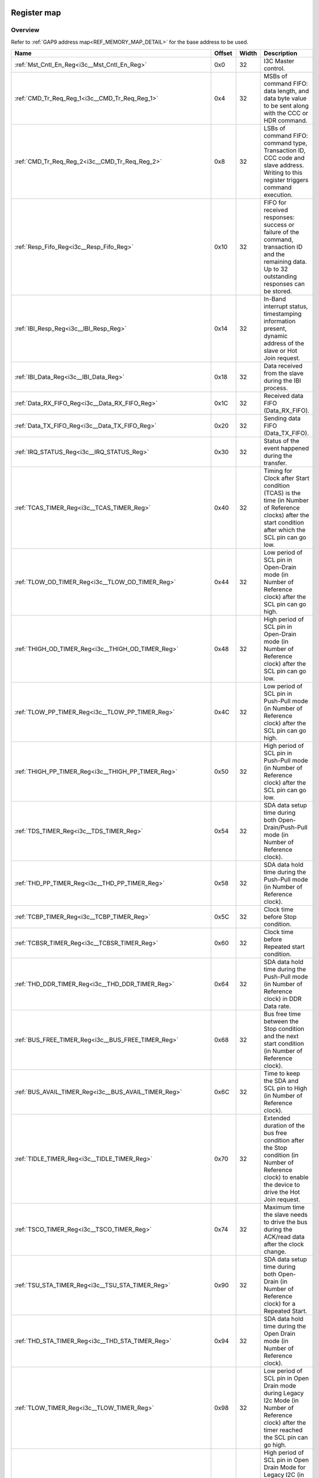 .. 
   Input file: fe/ips/lnt_i3c_master/docs/I3C_reference.md

Register map
^^^^^^^^^^^^


Overview
""""""""


Refer to :ref:`GAP9 address map<REF_MEMORY_MAP_DETAIL>` for the base address to be used.

.. table:: 
    :align: center
    :widths: 40 12 12 90

    +----------------------------------------------------------------+------+-----+-------------------------------------------------------------------------------------------------------------------------------------------------------+
    |                              Name                              |Offset|Width|                                                                      Description                                                                      |
    +================================================================+======+=====+=======================================================================================================================================================+
    |:ref:`Mst_Cntl_En_Reg<i3c__Mst_Cntl_En_Reg>`                    |0x0   |   32|I3C Master control.                                                                                                                                    |
    +----------------------------------------------------------------+------+-----+-------------------------------------------------------------------------------------------------------------------------------------------------------+
    |:ref:`CMD_Tr_Req_Reg_1<i3c__CMD_Tr_Req_Reg_1>`                  |0x4   |   32|MSBs of command FIFO: data length, and data byte value to be sent along with the CCC or HDR command.                                                   |
    +----------------------------------------------------------------+------+-----+-------------------------------------------------------------------------------------------------------------------------------------------------------+
    |:ref:`CMD_Tr_Req_Reg_2<i3c__CMD_Tr_Req_Reg_2>`                  |0x8   |   32|LSBs of command FIFO: command type, Transaction ID, CCC code and slave address. Writing to this register triggers command execution.                   |
    +----------------------------------------------------------------+------+-----+-------------------------------------------------------------------------------------------------------------------------------------------------------+
    |:ref:`Resp_Fifo_Reg<i3c__Resp_Fifo_Reg>`                        |0x10  |   32|FIFO for received responses: success or failure of the command, transaction ID and the remaining data. Up to  32 outstanding responses can be stored.  |
    +----------------------------------------------------------------+------+-----+-------------------------------------------------------------------------------------------------------------------------------------------------------+
    |:ref:`IBI_Resp_Reg<i3c__IBI_Resp_Reg>`                          |0x14  |   32|In-Band interrupt status, timestamping information present, dynamic address of the slave or Hot Join request.                                          |
    +----------------------------------------------------------------+------+-----+-------------------------------------------------------------------------------------------------------------------------------------------------------+
    |:ref:`IBI_Data_Reg<i3c__IBI_Data_Reg>`                          |0x18  |   32|Data received from the slave during the IBI process.                                                                                                   |
    +----------------------------------------------------------------+------+-----+-------------------------------------------------------------------------------------------------------------------------------------------------------+
    |:ref:`Data_RX_FIFO_Reg<i3c__Data_RX_FIFO_Reg>`                  |0x1C  |   32|Received data FIFO (Data_RX_FIFO).                                                                                                                     |
    +----------------------------------------------------------------+------+-----+-------------------------------------------------------------------------------------------------------------------------------------------------------+
    |:ref:`Data_TX_FIFO_Reg<i3c__Data_TX_FIFO_Reg>`                  |0x20  |   32|Sending data FIFO (Data_TX_FIFO).                                                                                                                      |
    +----------------------------------------------------------------+------+-----+-------------------------------------------------------------------------------------------------------------------------------------------------------+
    |:ref:`IRQ_STATUS_Reg<i3c__IRQ_STATUS_Reg>`                      |0x30  |   32|Status of the event happened during the transfer.                                                                                                      |
    +----------------------------------------------------------------+------+-----+-------------------------------------------------------------------------------------------------------------------------------------------------------+
    |:ref:`TCAS_TIMER_Reg<i3c__TCAS_TIMER_Reg>`                      |0x40  |   32|Timing for Clock after Start condition (TCAS) is the time (in Number of Reference clocks) after the start condition after which the SCL pin can go low.|
    +----------------------------------------------------------------+------+-----+-------------------------------------------------------------------------------------------------------------------------------------------------------+
    |:ref:`TLOW_OD_TIMER_Reg<i3c__TLOW_OD_TIMER_Reg>`                |0x44  |   32|Low period of SCL pin in Open-Drain mode (in Number of Reference clock) after the SCL pin can go high.                                                 |
    +----------------------------------------------------------------+------+-----+-------------------------------------------------------------------------------------------------------------------------------------------------------+
    |:ref:`THIGH_OD_TIMER_Reg<i3c__THIGH_OD_TIMER_Reg>`              |0x48  |   32|High period of SCL pin in Open-Drain mode (in Number of Reference clock) after the SCL pin can go low.                                                 |
    +----------------------------------------------------------------+------+-----+-------------------------------------------------------------------------------------------------------------------------------------------------------+
    |:ref:`TLOW_PP_TIMER_Reg<i3c__TLOW_PP_TIMER_Reg>`                |0x4C  |   32|Low period of SCL pin in Push-Pull mode (in Number of Reference clock) after the SCL pin can go high.                                                  |
    +----------------------------------------------------------------+------+-----+-------------------------------------------------------------------------------------------------------------------------------------------------------+
    |:ref:`THIGH_PP_TIMER_Reg<i3c__THIGH_PP_TIMER_Reg>`              |0x50  |   32|High period of SCL pin in Push-Pull mode (in Number of Reference clock) after the SCL pin can go low.                                                  |
    +----------------------------------------------------------------+------+-----+-------------------------------------------------------------------------------------------------------------------------------------------------------+
    |:ref:`TDS_TIMER_Reg<i3c__TDS_TIMER_Reg>`                        |0x54  |   32|SDA data setup time during both Open-Drain/Push-Pull mode (in Number of Reference clock).                                                              |
    +----------------------------------------------------------------+------+-----+-------------------------------------------------------------------------------------------------------------------------------------------------------+
    |:ref:`THD_PP_TIMER_Reg<i3c__THD_PP_TIMER_Reg>`                  |0x58  |   32|SDA data hold time during the Push-Pull mode (in Number of Reference clock).                                                                           |
    +----------------------------------------------------------------+------+-----+-------------------------------------------------------------------------------------------------------------------------------------------------------+
    |:ref:`TCBP_TIMER_Reg<i3c__TCBP_TIMER_Reg>`                      |0x5C  |   32|Clock time before Stop condition.                                                                                                                      |
    +----------------------------------------------------------------+------+-----+-------------------------------------------------------------------------------------------------------------------------------------------------------+
    |:ref:`TCBSR_TIMER_Reg<i3c__TCBSR_TIMER_Reg>`                    |0x60  |   32|Clock time before Repeated start condition.                                                                                                            |
    +----------------------------------------------------------------+------+-----+-------------------------------------------------------------------------------------------------------------------------------------------------------+
    |:ref:`THD_DDR_TIMER_Reg<i3c__THD_DDR_TIMER_Reg>`                |0x64  |   32|SDA data hold time during the Push-Pull mode (in Number of Reference clock) in DDR Data rate.                                                          |
    +----------------------------------------------------------------+------+-----+-------------------------------------------------------------------------------------------------------------------------------------------------------+
    |:ref:`BUS_FREE_TIMER_Reg<i3c__BUS_FREE_TIMER_Reg>`              |0x68  |   32|Bus free time between the Stop condition and the next start condition (in Number of Reference clock).                                                  |
    +----------------------------------------------------------------+------+-----+-------------------------------------------------------------------------------------------------------------------------------------------------------+
    |:ref:`BUS_AVAIL_TIMER_Reg<i3c__BUS_AVAIL_TIMER_Reg>`            |0x6C  |   32|Time to keep the SDA and SCL pin to High (in Number of Reference clock).                                                                               |
    +----------------------------------------------------------------+------+-----+-------------------------------------------------------------------------------------------------------------------------------------------------------+
    |:ref:`TIDLE_TIMER_Reg<i3c__TIDLE_TIMER_Reg>`                    |0x70  |   32|Extended duration of the bus free condition after the Stop condition (in Number of Reference clock) to enable the device to drive the Hot Join request.|
    +----------------------------------------------------------------+------+-----+-------------------------------------------------------------------------------------------------------------------------------------------------------+
    |:ref:`TSCO_TIMER_Reg<i3c__TSCO_TIMER_Reg>`                      |0x74  |   32|Maximum time the slave needs to drive the bus during the ACK/read data after the clock change.                                                         |
    +----------------------------------------------------------------+------+-----+-------------------------------------------------------------------------------------------------------------------------------------------------------+
    |:ref:`TSU_STA_TIMER_Reg<i3c__TSU_STA_TIMER_Reg>`                |0x90  |   32|SDA data setup time during both Open-Drain (in Number of Reference clock) for a Repeated Start.                                                        |
    +----------------------------------------------------------------+------+-----+-------------------------------------------------------------------------------------------------------------------------------------------------------+
    |:ref:`THD_STA_TIMER_Reg<i3c__THD_STA_TIMER_Reg>`                |0x94  |   32|SDA data hold time during the Open Drain mode (in Number of Reference clock).                                                                          |
    +----------------------------------------------------------------+------+-----+-------------------------------------------------------------------------------------------------------------------------------------------------------+
    |:ref:`TLOW_TIMER_Reg<i3c__TLOW_TIMER_Reg>`                      |0x98  |   32|Low period of SCL pin in Open Drain mode during Legacy I2c Mode (in Number of Reference clock) after the timer reached the SCL pin can go high.        |
    +----------------------------------------------------------------+------+-----+-------------------------------------------------------------------------------------------------------------------------------------------------------+
    |:ref:`THIGH_TIMER_Reg<i3c__THIGH_TIMER_Reg>`                    |0x9C  |   32|High period of SCL pin in Open Drain Mode for Legacy I2C (in Number of Reference clock) after this timer count reached the SCL pin can go low.         |
    +----------------------------------------------------------------+------+-----+-------------------------------------------------------------------------------------------------------------------------------------------------------+
    |:ref:`TVD_DATA_TIMER_Reg<i3c__TVD_DATA_TIMER_Reg>`              |0xA0  |   32|Data hold time in Open Drain Mode for Legacy I2C (in Number of Reference clock) after this timer count reached the SDA pin can change its value.       |
    +----------------------------------------------------------------+------+-----+-------------------------------------------------------------------------------------------------------------------------------------------------------+
    |:ref:`TSU_STOP_TIMER_Reg<i3c__TSU_STOP_TIMER_Reg>`              |0xA8  |   32|SDA data setup time during Open-Drain (in Number of Reference clock) for Stop condition.                                                               |
    +----------------------------------------------------------------+------+-----+-------------------------------------------------------------------------------------------------------------------------------------------------------+
    |:ref:`Device_Addr_Table_Reg0<i3c__Device_Addr_Table_Reg0>`      |0x100 |   32|Device type, IBI handling and Dynamic address to be set and Static address of the slave0.                                                              |
    +----------------------------------------------------------------+------+-----+-------------------------------------------------------------------------------------------------------------------------------------------------------+
    |:ref:`Device_Addr_Table_Reg1<i3c__Device_Addr_Table_Reg1>`      |0x104 |   32|Device type, IBI handling and Dynamic address to be set and Static address of the slave1.                                                              |
    +----------------------------------------------------------------+------+-----+-------------------------------------------------------------------------------------------------------------------------------------------------------+
    |:ref:`Device_Addr_Table_Reg2<i3c__Device_Addr_Table_Reg2>`      |0x108 |   32|Device type, IBI handling and Dynamic address to be set and Static address of the slave2.                                                              |
    +----------------------------------------------------------------+------+-----+-------------------------------------------------------------------------------------------------------------------------------------------------------+
    |:ref:`Device_Addr_Table_Reg3<i3c__Device_Addr_Table_Reg3>`      |0x10C |   32|Device type, IBI handling and Dynamic address to be set and Static address of the slave3.                                                              |
    +----------------------------------------------------------------+------+-----+-------------------------------------------------------------------------------------------------------------------------------------------------------+
    |:ref:`Device_Addr_Table_Reg4<i3c__Device_Addr_Table_Reg4>`      |0x110 |   32|Device type, IBI handling and Dynamic address to be set and Static address of the slave4.                                                              |
    +----------------------------------------------------------------+------+-----+-------------------------------------------------------------------------------------------------------------------------------------------------------+
    |:ref:`Device_Addr_Table_Reg5<i3c__Device_Addr_Table_Reg5>`      |0x114 |   32|Device type, IBI handling and Dynamic address to be set and Static address of the slave5.                                                              |
    +----------------------------------------------------------------+------+-----+-------------------------------------------------------------------------------------------------------------------------------------------------------+
    |:ref:`Device_Addr_Table_Reg6<i3c__Device_Addr_Table_Reg6>`      |0x118 |   32|Device type, IBI handling and Dynamic address to be set and Static address of the slave6.                                                              |
    +----------------------------------------------------------------+------+-----+-------------------------------------------------------------------------------------------------------------------------------------------------------+
    |:ref:`Device_Addr_Table_Reg7<i3c__Device_Addr_Table_Reg7>`      |0x11C |   32|Device type, IBI handling and Dynamic address to be set and Static address of the slave7.                                                              |
    +----------------------------------------------------------------+------+-----+-------------------------------------------------------------------------------------------------------------------------------------------------------+
    |:ref:`Device_Addr_Table_Reg8<i3c__Device_Addr_Table_Reg8>`      |0x120 |   32|Device type, IBI handling and Dynamic address to be set and Static address of the slave8.                                                              |
    +----------------------------------------------------------------+------+-----+-------------------------------------------------------------------------------------------------------------------------------------------------------+
    |:ref:`Device_Addr_Table_Reg9<i3c__Device_Addr_Table_Reg9>`      |0x124 |   32|Device type, IBI handling and Dynamic address to be set and Static address of the slave9.                                                              |
    +----------------------------------------------------------------+------+-----+-------------------------------------------------------------------------------------------------------------------------------------------------------+
    |:ref:`Device_Addr_Table_Reg10<i3c__Device_Addr_Table_Reg10>`    |0x128 |   32|Device type, IBI handling and Dynamic address to be set and Static address of the slave10.                                                             |
    +----------------------------------------------------------------+------+-----+-------------------------------------------------------------------------------------------------------------------------------------------------------+
    |:ref:`Device_Addr_Table_Reg11<i3c__Device_Addr_Table_Reg11>`    |0x12C |   32|Device type, IBI handling and Dynamic address to be set and Static address of the slave11.                                                             |
    +----------------------------------------------------------------+------+-----+-------------------------------------------------------------------------------------------------------------------------------------------------------+
    |:ref:`Device_Char_Table_Reg0_0<i3c__Device_Char_Table_Reg0_0>`  |0x200 |   32|MSB of PID value of slave0 during the dynamic address assignment command.                                                                              |
    +----------------------------------------------------------------+------+-----+-------------------------------------------------------------------------------------------------------------------------------------------------------+
    |:ref:`Device_Char_Table_Reg1_0<i3c__Device_Char_Table_Reg1_0>`  |0x204 |   32|LSB of PID value of slave0 during the dynamic address assignment command.                                                                              |
    +----------------------------------------------------------------+------+-----+-------------------------------------------------------------------------------------------------------------------------------------------------------+
    |:ref:`Device_Char_Table_Reg2_0<i3c__Device_Char_Table_Reg2_0>`  |0x208 |   32|BCR, DCR  and dynamic address of slave0 during the dynamic address assignment command.                                                                 |
    +----------------------------------------------------------------+------+-----+-------------------------------------------------------------------------------------------------------------------------------------------------------+
    |:ref:`Device_Char_Table_Reg0_1<i3c__Device_Char_Table_Reg0_1>`  |0x210 |   32|MSB of PID value of slave1 during the dynamic address assignment command.                                                                              |
    +----------------------------------------------------------------+------+-----+-------------------------------------------------------------------------------------------------------------------------------------------------------+
    |:ref:`Device_Char_Table_Reg1_1<i3c__Device_Char_Table_Reg1_1>`  |0x214 |   32|LSB of PID value of slave1 during the dynamic address assignment command.                                                                              |
    +----------------------------------------------------------------+------+-----+-------------------------------------------------------------------------------------------------------------------------------------------------------+
    |:ref:`Device_Char_Table_Reg2_1<i3c__Device_Char_Table_Reg2_1>`  |0x218 |   32|BCR, DCR  and dynamic address of slave1 during the dynamic address assignment command.                                                                 |
    +----------------------------------------------------------------+------+-----+-------------------------------------------------------------------------------------------------------------------------------------------------------+
    |:ref:`Device_Char_Table_Reg0_2<i3c__Device_Char_Table_Reg0_2>`  |0x220 |   32|MSB of PID value of slave2 during the dynamic address assignment command.                                                                              |
    +----------------------------------------------------------------+------+-----+-------------------------------------------------------------------------------------------------------------------------------------------------------+
    |:ref:`Device_Char_Table_Reg1_2<i3c__Device_Char_Table_Reg1_2>`  |0x224 |   32|LSB of PID value of slave2 during the dynamic address assignment command.                                                                              |
    +----------------------------------------------------------------+------+-----+-------------------------------------------------------------------------------------------------------------------------------------------------------+
    |:ref:`Device_Char_Table_Reg2_2<i3c__Device_Char_Table_Reg2_2>`  |0x228 |   32|BCR, DCR  and dynamic address of slave2 during the dynamic address assignment command.                                                                 |
    +----------------------------------------------------------------+------+-----+-------------------------------------------------------------------------------------------------------------------------------------------------------+
    |:ref:`Device_Char_Table_Reg0_3<i3c__Device_Char_Table_Reg0_3>`  |0x230 |   32|MSB of PID value of slave3 during the dynamic address assignment command.                                                                              |
    +----------------------------------------------------------------+------+-----+-------------------------------------------------------------------------------------------------------------------------------------------------------+
    |:ref:`Device_Char_Table_Reg1_3<i3c__Device_Char_Table_Reg1_3>`  |0x234 |   32|LSB of PID value of slave3 during the dynamic address assignment command.                                                                              |
    +----------------------------------------------------------------+------+-----+-------------------------------------------------------------------------------------------------------------------------------------------------------+
    |:ref:`Device_Char_Table_Reg2_3<i3c__Device_Char_Table_Reg2_3>`  |0x238 |   32|BCR, DCR  and dynamic address of slave3 during the dynamic address assignment command.                                                                 |
    +----------------------------------------------------------------+------+-----+-------------------------------------------------------------------------------------------------------------------------------------------------------+
    |:ref:`Device_Char_Table_Reg0_4<i3c__Device_Char_Table_Reg0_4>`  |0x240 |   32|MSB of PID value of slave4 during the dynamic address assignment command.                                                                              |
    +----------------------------------------------------------------+------+-----+-------------------------------------------------------------------------------------------------------------------------------------------------------+
    |:ref:`Device_Char_Table_Reg1_4<i3c__Device_Char_Table_Reg1_4>`  |0x244 |   32|LSB of PID value of slave4 during the dynamic address assignment command.                                                                              |
    +----------------------------------------------------------------+------+-----+-------------------------------------------------------------------------------------------------------------------------------------------------------+
    |:ref:`Device_Char_Table_Reg2_4<i3c__Device_Char_Table_Reg2_4>`  |0x248 |   32|BCR, DCR  and dynamic address of slave4 during the dynamic address assignment command.                                                                 |
    +----------------------------------------------------------------+------+-----+-------------------------------------------------------------------------------------------------------------------------------------------------------+
    |:ref:`Device_Char_Table_Reg0_5<i3c__Device_Char_Table_Reg0_5>`  |0x250 |   32|MSB of PID value of slave5 during the dynamic address assignment command.                                                                              |
    +----------------------------------------------------------------+------+-----+-------------------------------------------------------------------------------------------------------------------------------------------------------+
    |:ref:`Device_Char_Table_Reg1_5<i3c__Device_Char_Table_Reg1_5>`  |0x254 |   32|LSB of PID value of slave5 during the dynamic address assignment command.                                                                              |
    +----------------------------------------------------------------+------+-----+-------------------------------------------------------------------------------------------------------------------------------------------------------+
    |:ref:`Device_Char_Table_Reg2_5<i3c__Device_Char_Table_Reg2_5>`  |0x258 |   32|BCR, DCR  and dynamic address of slave5 during the dynamic address assignment command.                                                                 |
    +----------------------------------------------------------------+------+-----+-------------------------------------------------------------------------------------------------------------------------------------------------------+
    |:ref:`Device_Char_Table_Reg0_6<i3c__Device_Char_Table_Reg0_6>`  |0x260 |   32|MSB of PID value of slave6 during the dynamic address assignment command.                                                                              |
    +----------------------------------------------------------------+------+-----+-------------------------------------------------------------------------------------------------------------------------------------------------------+
    |:ref:`Device_Char_Table_Reg1_6<i3c__Device_Char_Table_Reg1_6>`  |0x264 |   32|LSB of PID value of slave6 during the dynamic address assignment command.                                                                              |
    +----------------------------------------------------------------+------+-----+-------------------------------------------------------------------------------------------------------------------------------------------------------+
    |:ref:`Device_Char_Table_Reg2_6<i3c__Device_Char_Table_Reg2_6>`  |0x268 |   32|BCR, DCR  and dynamic address of slave6 during the dynamic address assignment command.                                                                 |
    +----------------------------------------------------------------+------+-----+-------------------------------------------------------------------------------------------------------------------------------------------------------+
    |:ref:`Device_Char_Table_Reg0_7<i3c__Device_Char_Table_Reg0_7>`  |0x270 |   32|MSB of PID value of slave7 during the dynamic address assignment command.                                                                              |
    +----------------------------------------------------------------+------+-----+-------------------------------------------------------------------------------------------------------------------------------------------------------+
    |:ref:`Device_Char_Table_Reg1_7<i3c__Device_Char_Table_Reg1_7>`  |0x274 |   32|LSB of PID value of slave7 during the dynamic address assignment command.                                                                              |
    +----------------------------------------------------------------+------+-----+-------------------------------------------------------------------------------------------------------------------------------------------------------+
    |:ref:`Device_Char_Table_Reg2_7<i3c__Device_Char_Table_Reg2_7>`  |0x278 |   32|BCR, DCR  and dynamic address of slave7 during the dynamic address assignment command.                                                                 |
    +----------------------------------------------------------------+------+-----+-------------------------------------------------------------------------------------------------------------------------------------------------------+
    |:ref:`Device_Char_Table_Reg0_8<i3c__Device_Char_Table_Reg0_8>`  |0x280 |   32|MSB of PID value of slave8 during the dynamic address assignment command.                                                                              |
    +----------------------------------------------------------------+------+-----+-------------------------------------------------------------------------------------------------------------------------------------------------------+
    |:ref:`Device_Char_Table_Reg1_8<i3c__Device_Char_Table_Reg1_8>`  |0x284 |   32|LSB of PID value of slave8 during the dynamic address assignment command.                                                                              |
    +----------------------------------------------------------------+------+-----+-------------------------------------------------------------------------------------------------------------------------------------------------------+
    |:ref:`Device_Char_Table_Reg2_8<i3c__Device_Char_Table_Reg2_8>`  |0x288 |   32|BCR, DCR  and dynamic address of slave8 during the dynamic address assignment command.                                                                 |
    +----------------------------------------------------------------+------+-----+-------------------------------------------------------------------------------------------------------------------------------------------------------+
    |:ref:`Device_Char_Table_Reg0_9<i3c__Device_Char_Table_Reg0_9>`  |0x290 |   32|MSB of PID value of slave9 during the dynamic address assignment command.                                                                              |
    +----------------------------------------------------------------+------+-----+-------------------------------------------------------------------------------------------------------------------------------------------------------+
    |:ref:`Device_Char_Table_Reg1_9<i3c__Device_Char_Table_Reg1_9>`  |0x294 |   32|LSB of PID value of slave9 during the dynamic address assignment command.                                                                              |
    +----------------------------------------------------------------+------+-----+-------------------------------------------------------------------------------------------------------------------------------------------------------+
    |:ref:`Device_Char_Table_Reg2_9<i3c__Device_Char_Table_Reg2_9>`  |0x298 |   32|BCR, DCR  and dynamic address of slave9 during the dynamic address assignment command.                                                                 |
    +----------------------------------------------------------------+------+-----+-------------------------------------------------------------------------------------------------------------------------------------------------------+
    |:ref:`Device_Char_Table_Reg0_10<i3c__Device_Char_Table_Reg0_10>`|0x2A0 |   32|MSB of PID value of slave10 during the dynamic address assignment command.                                                                             |
    +----------------------------------------------------------------+------+-----+-------------------------------------------------------------------------------------------------------------------------------------------------------+
    |:ref:`Device_Char_Table_Reg1_10<i3c__Device_Char_Table_Reg1_10>`|0x2A4 |   32|LSB of PID value of slave10 during the dynamic address assignment command.                                                                             |
    +----------------------------------------------------------------+------+-----+-------------------------------------------------------------------------------------------------------------------------------------------------------+
    |:ref:`Device_Char_Table_Reg2_10<i3c__Device_Char_Table_Reg2_10>`|0x2A8 |   32|BCR, DCR  and dynamic address of slave10 during the dynamic address assignment command.                                                                |
    +----------------------------------------------------------------+------+-----+-------------------------------------------------------------------------------------------------------------------------------------------------------+
    |:ref:`Device_Char_Table_Reg0_11<i3c__Device_Char_Table_Reg0_11>`|0x2B0 |   32|MSB of PID value of slave11 during the dynamic address assignment command.                                                                             |
    +----------------------------------------------------------------+------+-----+-------------------------------------------------------------------------------------------------------------------------------------------------------+
    |:ref:`Device_Char_Table_Reg1_11<i3c__Device_Char_Table_Reg1_11>`|0x2B4 |   32|LSB of PID value of slave11 during the dynamic address assignment command.                                                                             |
    +----------------------------------------------------------------+------+-----+-------------------------------------------------------------------------------------------------------------------------------------------------------+
    |:ref:`Device_Char_Table_Reg2_11<i3c__Device_Char_Table_Reg2_11>`|0x2B8 |   32|BCR, DCR  and dynamic address of slave11 during the dynamic address assignment command.                                                                |
    +----------------------------------------------------------------+------+-----+-------------------------------------------------------------------------------------------------------------------------------------------------------+

.. _i3c__Mst_Cntl_En_Reg:

Mst_Cntl_En_Reg
"""""""""""""""

I3C Master control.

.. table:: 
    :align: center
    :widths: 13 12 45 24 85

    +-----+---+-----------------+-----+--------------------------------------------------------------------------------------------------------------------------------------------------------------+
    |Bit #|R/W|      Name       |Reset|                                                                         Description                                                                          |
    +=====+===+=================+=====+==============================================================================================================================================================+
    |    0|R/W|MASTER_CONTROL_EN|0x0  |Enable I3C master interface: b0: disabled; b1: enabled                                                                                                        |
    +-----+---+-----------------+-----+--------------------------------------------------------------------------------------------------------------------------------------------------------------+
    |    1|R/W|MASTER_RST_EN    |0x0  |Enable master controller to issue soft reset during any transfer. Soft reset will be applied after the completion of ACK/NACK state. b0: disabled; b1: enabled|
    +-----+---+-----------------+-----+--------------------------------------------------------------------------------------------------------------------------------------------------------------+

.. _i3c__CMD_Tr_Req_Reg_1:

CMD_Tr_Req_Reg_1
""""""""""""""""

MSBs of command FIFO: data length, and data byte value to be sent along with the CCC or HDR command.

.. table:: 
    :align: center
    :widths: 13 12 45 24 85

    +-----+---+----+-----+--------------------------------------------------------------------------------------------------------------+
    |Bit #|R/W|Name|Reset|                                                 Description                                                  |
    +=====+===+====+=====+==============================================================================================================+
    |31:0 |W  |DATA|0x0  |Data length or data byte value, depending on the type of command being initiated. See description of commands.|
    +-----+---+----+-----+--------------------------------------------------------------------------------------------------------------+

.. _i3c__CMD_Tr_Req_Reg_2:

CMD_Tr_Req_Reg_2
""""""""""""""""

LSBs of command FIFO: command type, Transaction ID, CCC code and slave address. Writing to this register triggers command execution.

.. table:: 
    :align: center
    :widths: 13 12 45 24 85

    +-----+---+-------+-----+--------------------------------------------------------------------------------------------------------------------------------------------------------------------------+
    |Bit #|R/W| Name  |Reset|                                                                               Description                                                                                |
    +=====+===+=======+=====+==========================================================================================================================================================================+
    |31:0 |W  |CMD_REQ|0x0  |Command request, which contains information about the command type, transaction ID, slave address and the type of CCC or HDR to be initiated. See description of commands.|
    +-----+---+-------+-----+--------------------------------------------------------------------------------------------------------------------------------------------------------------------------+

.. _i3c__Resp_Fifo_Reg:

Resp_Fifo_Reg
"""""""""""""

FIFO for received responses: success or failure of the command, transaction ID and the remaining data. Up to  32 outstanding responses can be stored.

.. table:: 
    :align: center
    :widths: 13 12 45 24 85

    +-----+---+----------+-----+--------------------------------------------------------------------------------------------------------------------------------------------------------------------------------------------------------------------------------------------------------------------------------------------------------------------------------------------------------------------+
    |Bit #|R/W|   Name   |Reset|                                                                                                                                                                            Description                                                                                                                                                                             |
    +=====+===+==========+=====+====================================================================================================================================================================================================================================================================================================================================================================+
    |15:0 |R  |DATA_LEN  |0x0  |Write transfer: remaining Data length (in bytes); Read transfer: number of read data received from the slave; Address command: remaining device count                                                                                                                                                                                                               |
    +-----+---+----------+-----+--------------------------------------------------------------------------------------------------------------------------------------------------------------------------------------------------------------------------------------------------------------------------------------------------------------------------------------------------------------------+
    |27:24|R  |TID       |0x0  |Command request Tag ID                                                                                                                                                                                                                                                                                                                                              |
    +-----+---+----------+-----+--------------------------------------------------------------------------------------------------------------------------------------------------------------------------------------------------------------------------------------------------------------------------------------------------------------------------------------------------------------------+
    |31:28|R  |ERR_STATUS|0x0  |Type of error or success for the command transfer: 0x0: Success; 0x1: CRC Error; 0x2: Parity Error; 0x3-0x4: Reserved; 0x5: NACK error for Dynamic address, M0/M2 Error & HDR NACK error; 0x6: Overflow/underflow error; 0x7: Reserved; 0x8: Data success with Retry operation; 0x9-0xD: Reserved; 0xE: Overflow/underflow error with Retry operation; 0xF: Reserved|
    +-----+---+----------+-----+--------------------------------------------------------------------------------------------------------------------------------------------------------------------------------------------------------------------------------------------------------------------------------------------------------------------------------------------------------------------+

.. _i3c__IBI_Resp_Reg:

IBI_Resp_Reg
""""""""""""

In-Band interrupt status, timestamping information present, dynamic address of the slave or Hot Join request.

.. table:: 
    :align: center
    :widths: 13 12 45 24 85

    +-----+---+----------+-----+---------------------------------------------------------------------------------------------------------------------------+
    |Bit #|R/W|   Name   |Reset|                                                        Description                                                        |
    +=====+===+==========+=====+===========================================================================================================================+
    |7:0  |R  |DATA_LEN  |0x0  |IBI Data length. Number of bytes in the IBI requests received.                                                             |
    +-----+---+----------+-----+---------------------------------------------------------------------------------------------------------------------------+
    |15:8 |R  |IBI_ID    |0x0  |IBI received ID. Contains slave address for IBI. Contains Hot Join ID for the Hot-Join IBI                                 |
    +-----+---+----------+-----+---------------------------------------------------------------------------------------------------------------------------+
    |25   |R  |TS_PRESENT|0x0  |IBI timestamp present for IBI: b1: IBI is timestamped; b0: IBI is not timestamped                                          |
    +-----+---+----------+-----+---------------------------------------------------------------------------------------------------------------------------+
    |30:26|R/W|RESERVED_5|0x0  |Reserved/Not used.                                                                                                         |
    +-----+---+----------+-----+---------------------------------------------------------------------------------------------------------------------------+
    |31   |R  |IBI_STS   |0x0  |IBI status. Indicates how the IBI is handled: b0: Indicates IBI is handled with ACK; b1: Indicates IBI is handled with NACK|
    +-----+---+----------+-----+---------------------------------------------------------------------------------------------------------------------------+

.. _i3c__IBI_Data_Reg:

IBI_Data_Reg
""""""""""""

Data received from the slave during the IBI process.

.. table:: 
    :align: center
    :widths: 13 12 45 24 85

    +-----+---+--------+-----+---------------------------------------------------------------------------------------------------------------------+
    |Bit #|R/W|  Name  |Reset|                                                     Description                                                     |
    +=====+===+========+=====+=====================================================================================================================+
    |31:0 |R  |IBI_DATA|0x0  |IBI data. Data received during the IBI process is stored in FIFO and is sent out to the software using this register.|
    +-----+---+--------+-----+---------------------------------------------------------------------------------------------------------------------+

.. _i3c__Data_RX_FIFO_Reg:

Data_RX_FIFO_Reg
""""""""""""""""

Received data FIFO (Data_RX_FIFO).

.. table:: 
    :align: center
    :widths: 13 12 45 24 85

    +-----+---+-------+-----+------------------------------------------------------------------------------------------------------------------------------+
    |Bit #|R/W| Name  |Reset|                                                         Description                                                          |
    +=====+===+=======+=====+==============================================================================================================================+
    |31:0 |R  |DATA_RX|0x0  |All the data received from the slave is stored in a FIFO. For each read of this register, a value are retrieved from the FIFO.|
    +-----+---+-------+-----+------------------------------------------------------------------------------------------------------------------------------+

.. _i3c__Data_TX_FIFO_Reg:

Data_TX_FIFO_Reg
""""""""""""""""

Sending data FIFO (Data_TX_FIFO).

.. table:: 
    :align: center
    :widths: 13 12 45 24 85

    +-----+---+-------+-----+----------------------------------------------------------------------------------------------------------------------+
    |Bit #|R/W| Name  |Reset|                                                     Description                                                      |
    +=====+===+=======+=====+======================================================================================================================+
    |31:0 |W  |DATA_TX|0x0  |Write data to be sent from the master to the slave. Software writes this register to send the write data to the slave.|
    +-----+---+-------+-----+----------------------------------------------------------------------------------------------------------------------+

.. _i3c__IRQ_STATUS_Reg:

IRQ_STATUS_Reg
""""""""""""""

Status of the event happened during the transfer.

.. table:: 
    :align: center
    :widths: 13 12 45 24 85

    +-----+---+---------------------+-----+-------------------------------------------------+
    |Bit #|R/W|        Name         |Reset|                   Description                   |
    +=====+===+=====================+=====+=================================================+
    |    0|R  |RESP_DONE            |0x0  |Indicate the response completion is done.        |
    +-----+---+---------------------+-----+-------------------------------------------------+
    |    1|R  |DATA_TX_FIFO_FULL    |0x0  |Indicate the data TX FIFO is full.               |
    +-----+---+---------------------+-----+-------------------------------------------------+
    |    2|R  |DATA_TX_FIFO_EMPTY   |0x0  |Indicate the data TX FIFO is empty.              |
    +-----+---+---------------------+-----+-------------------------------------------------+
    |    3|R  |CMD_REQ_FIFO_FULL    |0x0  |Indicate the command transfer request FIFO Full. |
    +-----+---+---------------------+-----+-------------------------------------------------+
    |    4|R  |DATA_RX_FIFO_FULL    |0x0  |Indicate the data RX FIFO Full.                  |
    +-----+---+---------------------+-----+-------------------------------------------------+
    |    5|R  |RESP_COMPL           |0x0  |Indicate the response completion FIFO is full.   |
    +-----+---+---------------------+-----+-------------------------------------------------+
    |    6|R  |IBI_TRANSFER_DONE    |0x0  |Indicate the IBI request is received from slave. |
    +-----+---+---------------------+-----+-------------------------------------------------+
    |    7|R  |IBI_DATA_RX_FIFO_FULL|0x0  |Indicate the IBI payload is full.                |
    +-----+---+---------------------+-----+-------------------------------------------------+
    |    8|R  |RST_COMPLETION       |0x0  |Indicate the Master controller issued soft reset.|
    +-----+---+---------------------+-----+-------------------------------------------------+

.. _i3c__TCAS_TIMER_Reg:

TCAS_TIMER_Reg
""""""""""""""

Timing for Clock after Start condition (TCAS) is the time (in Number of Reference clocks) after the start condition after which the SCL pin can go low.

.. table:: 
    :align: center
    :widths: 13 12 45 24 85

    +-----+---+----------+-----+-----------------------------------------------------------------------------------------------------------------------------------------------------------------------------------------------------------------------------------------+
    |Bit #|R/W|   Name   |Reset|                                                                                                               Description                                                                                                               |
    +=====+===+==========+=====+=========================================================================================================================================================================================================================================+
    |31:0 |R/W|TCAS_TIMER|0x3  |Timing of the SCL pin to go low after the start condition (number of clock cycles). As per specification, min time value is 38.4ns. For example, with a 100MHz clock, 4 clock periods are required. So, the value of the register is 0x3.|
    +-----+---+----------+-----+-----------------------------------------------------------------------------------------------------------------------------------------------------------------------------------------------------------------------------------------+

.. _i3c__TLOW_OD_TIMER_Reg:

TLOW_OD_TIMER_Reg
"""""""""""""""""

Low period of SCL pin in Open-Drain mode (in Number of Reference clock) after the SCL pin can go high.

.. table:: 
    :align: center
    :widths: 13 12 45 24 85

    +-----+---+-------------+-----+------------------------------------------------------------------------------------------------------------------------------------------------------------------------------------------------------------------------------------------+
    |Bit #|R/W|    Name     |Reset|                                                                                                               Description                                                                                                                |
    +=====+===+=============+=====+==========================================================================================================================================================================================================================================+
    |4:0  |R/W|TLOW_OD_TIMER|0x23 |Low period of the SCL clock pin (number of clock cycles). As per specification, min time value is 200ns + fall time of SDA signal. For example, with a 100MHz clock, 24 clock periods are required. So, the value of the register is 0x23.|
    +-----+---+-------------+-----+------------------------------------------------------------------------------------------------------------------------------------------------------------------------------------------------------------------------------------------+

.. _i3c__THIGH_OD_TIMER_Reg:

THIGH_OD_TIMER_Reg
""""""""""""""""""

High period of SCL pin in Open-Drain mode (in Number of Reference clock) after the SCL pin can go low.

.. table:: 
    :align: center
    :widths: 13 12 45 24 85

    +-----+---+--------------+-----+--------------------------------------------------------------------------------------------------------------------------------------------------------------------------------------------------------------------+
    |Bit #|R/W|     Name     |Reset|                                                                                                    Description                                                                                                     |
    +=====+===+==============+=====+====================================================================================================================================================================================================================+
    |4:0  |R/W|THIGH_OD_TIMER|0x2  |High period of the SCL clock pin (number of clock cycles). As per specification, max time value is 41ns. For example, with a 100MHz clock, max. of 2 clock periods is allowed. So, the value of the register is 0x2.|
    +-----+---+--------------+-----+--------------------------------------------------------------------------------------------------------------------------------------------------------------------------------------------------------------------+

.. _i3c__TLOW_PP_TIMER_Reg:

TLOW_PP_TIMER_Reg
"""""""""""""""""

Low period of SCL pin in Push-Pull mode (in Number of Reference clock) after the SCL pin can go high.

.. table:: 
    :align: center
    :widths: 13 12 45 24 85

    +-----+---+-------------+-----+-------------------------------------------------------------------------------------------------------------------------------------------------------------------------------------------------------------------------------+
    |Bit #|R/W|    Name     |Reset|                                                                                                          Description                                                                                                          |
    +=====+===+=============+=====+===============================================================================================================================================================================================================================+
    |4:0  |R/W|TLOW_PP_TIMER|0x3  |Low period of the SCL clock pin (number of clock cycles) in push-pull mode. As per specification, min time value is 24ns. For example, with a 100MHz clock, 3 clock periods are required. So, the value of the register is 0x3.|
    +-----+---+-------------+-----+-------------------------------------------------------------------------------------------------------------------------------------------------------------------------------------------------------------------------------+

.. _i3c__THIGH_PP_TIMER_Reg:

THIGH_PP_TIMER_Reg
""""""""""""""""""

High period of SCL pin in Push-Pull mode (in Number of Reference clock) after the SCL pin can go low.

.. table:: 
    :align: center
    :widths: 13 12 45 24 85

    +-----+---+--------------+-----+----------------------------------------------------------------------------------------------------------------------------------------------------------------------------------------------------------------------+
    |Bit #|R/W|     Name     |Reset|                                                                                                     Description                                                                                                      |
    +=====+===+==============+=====+======================================================================================================================================================================================================================+
    |4:0  |R/W|THIGH_PP_TIMER|0x2  |High period of the SCL clock pin (number of clock cycles). As per specification, max time value is 41ns. For example, with a 100MHz clock, max. of 4 clock periods are required. So, the value of the register is 0x2.|
    +-----+---+--------------+-----+----------------------------------------------------------------------------------------------------------------------------------------------------------------------------------------------------------------------+

.. _i3c__TDS_TIMER_Reg:

TDS_TIMER_Reg
"""""""""""""

SDA data setup time during both Open-Drain/Push-Pull mode (in Number of Reference clock).

.. table:: 
    :align: center
    :widths: 13 12 45 24 85

    +-----+---+---------+-----+------------------------------------------------------------------------------------------------------------------------------------------------------------------------------------------+
    |Bit #|R/W|  Name   |Reset|                                                                                       Description                                                                                        |
    +=====+===+=========+=====+==========================================================================================================================================================================================+
    |2:0  |R/W|TDS_TIMER|0x1  |SDA Set up time (number of clock cycles). As per specification, min time value is 3ns. For example, with a 100MHz clock, 1 clock period is required. So, the value of the register is 0x1.|
    +-----+---+---------+-----+------------------------------------------------------------------------------------------------------------------------------------------------------------------------------------------+

.. _i3c__THD_PP_TIMER_Reg:

THD_PP_TIMER_Reg
""""""""""""""""

SDA data hold time during the Push-Pull mode (in Number of Reference clock).

.. table:: 
    :align: center
    :widths: 13 12 45 24 85

    +-----+---+------------+-----+----------------------------------------------------------------------------------------------------------------------------------------------------------------------------------------+
    |Bit #|R/W|    Name    |Reset|                                                                                      Description                                                                                       |
    +=====+===+============+=====+========================================================================================================================================================================================+
    |2:0  |R/W|THD_PP_TIMER|0x1  |SDA Hold time (number of clock cycles). As per specification, min time value is 6ns. For example, with a 100MHz clock, 1 clock period is required. So, the value of the register is 0x1.|
    +-----+---+------------+-----+----------------------------------------------------------------------------------------------------------------------------------------------------------------------------------------+

.. _i3c__TCBP_TIMER_Reg:

TCBP_TIMER_Reg
""""""""""""""

Clock time before Stop condition.

.. table:: 
    :align: center
    :widths: 13 12 45 24 85

    +-----+---+----------+-----+------------------------------------------------------------------------------------------------------------------------------------------------------------------------------------------------------------------------------------------------------------------------------------+
    |Bit #|R/W|   Name   |Reset|                                                                                                                                    Description                                                                                                                                     |
    +=====+===+==========+=====+====================================================================================================================================================================================================================================================================================+
    |4:0  |R/W|TCBP_TIMER|0x1  |To signal stop condition, the master should change the SDA pin after this time of SCL clock edge (number of clock cycles). As per specification, min time value is 19.2ns. For example, with a 100MHz ref clock, 2 clock periods are required. So, the value of the register is 0x1.|
    +-----+---+----------+-----+------------------------------------------------------------------------------------------------------------------------------------------------------------------------------------------------------------------------------------------------------------------------------------+

.. _i3c__TCBSR_TIMER_Reg:

TCBSR_TIMER_Reg
"""""""""""""""

Clock time before Repeated start condition.

.. table:: 
    :align: center
    :widths: 13 12 45 24 85

    +-----+---+-----------+-----+----------------------------------------------------------------------------------------------------------------------------------------------------------------------------------------------------------------------------------------------------------------------------------------------+
    |Bit #|R/W|   Name    |Reset|                                                                                                                                         Description                                                                                                                                          |
    +=====+===+===========+=====+==============================================================================================================================================================================================================================================================================================+
    |2:0  |R/W|TCBSR_TIMER|0x1  |To signal repeated start condition, the master should change the SDA pin after this time of SCL clock edge (number of clock cycles). As per specification, min time value is 19.2ns. For example, with a 100MHz ref clock, 2 clock periods are required. So, the value of the register is 0x1.|
    +-----+---+-----------+-----+----------------------------------------------------------------------------------------------------------------------------------------------------------------------------------------------------------------------------------------------------------------------------------------------+

.. _i3c__THD_DDR_TIMER_Reg:

THD_DDR_TIMER_Reg
"""""""""""""""""

SDA data hold time during the Push-Pull mode (in Number of Reference clock) in DDR Data rate.

.. table:: 
    :align: center
    :widths: 13 12 45 24 85

    +-----+---+-------------+-----+--------------------------------------------------------------------------------------------------------------------------------------------------------------------------------------------+
    |Bit #|R/W|    Name     |Reset|                                                                                        Description                                                                                         |
    +=====+===+=============+=====+============================================================================================================================================================================================+
    |2:0  |R/W|THD_DDR_TIMER|0x1  |SDA Hold time (number of clock cycles). As per specification, min time value is 6ns. For example, with a 100MHz ref clock, 1 clock period is required. So, the value of the register is 0x1.|
    +-----+---+-------------+-----+--------------------------------------------------------------------------------------------------------------------------------------------------------------------------------------------+

.. _i3c__BUS_FREE_TIMER_Reg:

BUS_FREE_TIMER_Reg
""""""""""""""""""

Bus free time between the Stop condition and the next start condition (in Number of Reference clock).

.. table:: 
    :align: center
    :widths: 13 12 45 24 85

    +-----+---+--------------+-----+-----------------------------------------------------------------------------------------------------------------------+
    |Bit #|R/W|     Name     |Reset|                                                      Description                                                      |
    +=====+===+==============+=====+=======================================================================================================================+
    |31:0 |R/W|BUS_FREE_TIMER|0xC8 |Bus free time after the stop condition and the start condition. As per specification, min. value of this period is 1us.|
    +-----+---+--------------+-----+-----------------------------------------------------------------------------------------------------------------------+

.. _i3c__BUS_AVAIL_TIMER_Reg:

BUS_AVAIL_TIMER_Reg
"""""""""""""""""""

Time to keep the SDA and SCL pin to High (in Number of Reference clock).

.. table:: 
    :align: center
    :widths: 13 12 45 24 85

    +-----+---+---------------+-----+------------------------------------------------------------------------------------------------------------+
    |Bit #|R/W|     Name      |Reset|                                                Description                                                 |
    +=====+===+===============+=====+============================================================================================================+
    |31:0 |R/W|BUS_AVAIL_TIMER|0xC8 |Bus available time to drive SCL and SDA pin to high. As per specification, min. value of this period is 1us.|
    +-----+---+---------------+-----+------------------------------------------------------------------------------------------------------------+

.. _i3c__TIDLE_TIMER_Reg:

TIDLE_TIMER_Reg
"""""""""""""""

Extended duration of the bus free condition after the Stop condition (in Number of Reference clock) to enable the device to drive the Hot Join request.

.. table:: 
    :align: center
    :widths: 13 12 45 24 85

    +-----+---+-----------+-----+------------------------------------------------------------------------------------------------------------+
    |Bit #|R/W|   Name    |Reset|                                                Description                                                 |
    +=====+===+===========+=====+============================================================================================================+
    |31:0 |R/W|TIDLE_TIMER|0xC8 |Bus available time to drive SCL and SDA pin to high. As per specification, min. value of this period is 1ms.|
    +-----+---+-----------+-----+------------------------------------------------------------------------------------------------------------+

.. _i3c__TSCO_TIMER_Reg:

TSCO_TIMER_Reg
""""""""""""""

Maximum time the slave needs to drive the bus during the ACK/read data after the clock change.

.. table:: 
    :align: center
    :widths: 13 12 45 24 85

    +-----+---+----------+-----+-----------------------------------------------------------------------------------------------------------+
    |Bit #|R/W|   Name   |Reset|                                                Description                                                |
    +=====+===+==========+=====+===========================================================================================================+
    |2:0  |R/W|TSCO_TIMER|0x2  |Maximum time for the slave to release bus after the clock change. As per specification, max. value is 12ns.|
    +-----+---+----------+-----+-----------------------------------------------------------------------------------------------------------+

.. _i3c__TSU_STA_TIMER_Reg:

TSU_STA_TIMER_Reg
"""""""""""""""""

SDA data setup time during both Open-Drain (in Number of Reference clock) for a Repeated Start.

.. table:: 
    :align: center
    :widths: 13 12 45 24 85

    +-----+---+-------------+-----+-----------------------------------------------------------------------------------------------------------------------------------------------------------------------------------------------------------------------------------------------------------------------------------------------------------------------------------------------------------+
    |Bit #|R/W|    Name     |Reset|                                                                                                                                                                        Description                                                                                                                                                                        |
    +=====+===+=============+=====+===========================================================================================================================================================================================================================================================================================================================================================+
    |8:0  |R/W|TSU_STA_TIMER|0x46 |SDA setup time (number of clock cycles) for a repeated start during legacy I2C mode. As per specification, min time value is 600ns for legacy FM mode, and 260ns for legacy FM+ mode. For example, with a 100MHz clock, 70 clock periods are required for FM mode, and the value of the register is 0x46. For FM+ mode, the value of this register is 0x1E.|
    +-----+---+-------------+-----+-----------------------------------------------------------------------------------------------------------------------------------------------------------------------------------------------------------------------------------------------------------------------------------------------------------------------------------------------------------+

.. _i3c__THD_STA_TIMER_Reg:

THD_STA_TIMER_Reg
"""""""""""""""""

SDA data hold time during the Open Drain mode (in Number of Reference clock).

.. table:: 
    :align: center
    :widths: 13 12 45 24 85

    +-----+---+-------------+-----+-----------------------------------------------------------------------------------------------------------------------------------------------------------------------------------------------------------------------------------------------------------------------------------------------------------------------------------------+
    |Bit #|R/W|    Name     |Reset|                                                                                                                                                               Description                                                                                                                                                               |
    +=====+===+=============+=====+=========================================================================================================================================================================================================================================================================================================================================+
    |8:0  |R/W|THD_STA_TIMER|0x46 |SDA hold time (number of clock cycles) after start/repeated start. As per specification, min time value is 600ns for legacy FM mode, and 260ns for legacy FM+ mode. For example, with a 100MHz clock, 70 clock periods are required for FM mode, and the value of the register is 0x46. For FM+ mode, the value of this register is 0x1E.|
    +-----+---+-------------+-----+-----------------------------------------------------------------------------------------------------------------------------------------------------------------------------------------------------------------------------------------------------------------------------------------------------------------------------------------+

.. _i3c__TLOW_TIMER_Reg:

TLOW_TIMER_Reg
""""""""""""""

Low period of SCL pin in Open Drain mode during Legacy I2c Mode (in Number of Reference clock) after the timer reached the SCL pin can go high.

.. table:: 
    :align: center
    :widths: 13 12 45 24 85

    +-----+---+----------+-----+-----------------------------------------------------------------------------------------------------------------------------------------------------------------------------------------------------------------------------------------------------------------------------------------------------------------------------------------------------+
    |Bit #|R/W|   Name   |Reset|                                                                                                                                                                     Description                                                                                                                                                                     |
    +=====+===+==========+=====+=====================================================================================================================================================================================================================================================================================================================================================+
    |15:0 |R/W|TLOW_TIMER|0x8C |Low period of the SCL clock pin (number of clock cycles) in legacy I2C mode. As per specification, min time value is 1300ns for legacy FM mode, and 500ns for legacy FM+ mode. For example, with a 100MHz clock, 130 clock periods are required for FM mode, and the value of the register is 0x8C. For FM+ mode, the value of this register is 0x3C.|
    +-----+---+----------+-----+-----------------------------------------------------------------------------------------------------------------------------------------------------------------------------------------------------------------------------------------------------------------------------------------------------------------------------------------------------+

.. _i3c__THIGH_TIMER_Reg:

THIGH_TIMER_Reg
"""""""""""""""

High period of SCL pin in Open Drain Mode for Legacy I2C (in Number of Reference clock) after this timer count reached the SCL pin can go low.

.. table:: 
    :align: center
    :widths: 13 12 45 24 85

    +-----+---+-----------+-----+----------------------------------------------------------------------------------------------------------------------------------------------------------------------------------------------------------------------------------------------------------------------------------------------------------------------------------------------------+
    |Bit #|R/W|   Name    |Reset|                                                                                                                                                                    Description                                                                                                                                                                     |
    +=====+===+===========+=====+====================================================================================================================================================================================================================================================================================================================================================+
    |15:0 |R/W|THIGH_TIMER|0x46 |High period of the SCL clock pin (number of clock cycles) in legacy I2C mode. As per specification, min time value is 600ns for legacy FM mode, and 260ns for legacy FM+ mode. For example, with a 100MHz clock, 70 clock periods are required for FM mode, and the value of the register is 0x46. For FM+ mode, the value of this register is 0x1E.|
    +-----+---+-----------+-----+----------------------------------------------------------------------------------------------------------------------------------------------------------------------------------------------------------------------------------------------------------------------------------------------------------------------------------------------------+

.. _i3c__TVD_DATA_TIMER_Reg:

TVD_DATA_TIMER_Reg
""""""""""""""""""

Data hold time in Open Drain Mode for Legacy I2C (in Number of Reference clock) after this timer count reached the SDA pin can change its value.

.. table:: 
    :align: center
    :widths: 13 12 45 24 85

    +-----+---+--------------+-----+--------------------------------------------------------------------------------------------------------------------------------------------------------------------------------------------------------------------------------------------------------------------------------------------------------------------------------------------------------------------------------------------------------------+
    |Bit #|R/W|     Name     |Reset|                                                                                                                                                                                                 Description                                                                                                                                                                                                  |
    +=====+===+==============+=====+==============================================================================================================================================================================================================================================================================================================================================================================================================+
    |9:0  |R/W|TVD_DATA_TIMER|0x46 |Data hold time (number of clock cycles) in legacy I2C mode. As per specification, min data setup time value is 100ns for legacy FM mode (so hold time will be min 600ns), and 50ns for legacy FM+ mode (so hold time will be min 260ns). For example, with a 100MHz clock, 70 clock periods are required for FM mode, and the value of the register is 0x46. For FM+ Mode, the value of this register is 0x1E.|
    +-----+---+--------------+-----+--------------------------------------------------------------------------------------------------------------------------------------------------------------------------------------------------------------------------------------------------------------------------------------------------------------------------------------------------------------------------------------------------------------+

.. _i3c__TSU_STOP_TIMER_Reg:

TSU_STOP_TIMER_Reg
""""""""""""""""""

SDA data setup time during Open-Drain (in Number of Reference clock) for Stop condition.

.. table:: 
    :align: center
    :widths: 13 12 45 24 85

    +-----+---+--------------+-----+---------------------------------------------------------------------------------------------------------------------------------------------------------------------------------------------------------------------------------------------------------------------------------------------------------------------------------------------------------+
    |Bit #|R/W|     Name     |Reset|                                                                                                                                                                       Description                                                                                                                                                                       |
    +=====+===+==============+=====+=========================================================================================================================================================================================================================================================================================================================================================+
    |8:0  |R/W|TSU_STOP_TIMER|0x46 |SDA setup time (number of clock cycles) for stop condition during legacy I2C mode. As per specification, min time value is 600ns for legacy FM mode, and 260ns for Legacy FM+ Mode. For example, with a 100MHz clock, 70 clock periods are required for FM mode, and the value of the register is 0x46. For FM+ Mode, the value of this register is 0x1E.|
    +-----+---+--------------+-----+---------------------------------------------------------------------------------------------------------------------------------------------------------------------------------------------------------------------------------------------------------------------------------------------------------------------------------------------------------+

.. _i3c__Device_Addr_Table_Reg0:

Device_Addr_Table_Reg0
""""""""""""""""""""""

Device type, IBI handling and Dynamic address to be set and Static address of the slave0.

.. table:: 
    :align: center
    :widths: 13 12 45 24 85

    +-----+---+------------+-----+-------------------------------------------------------------------------------------------------------------------------------------------------------------------------------+
    |Bit #|R/W|    Name    |Reset|                                                                                  Description                                                                                  |
    +=====+===+============+=====+===============================================================================================================================================================================+
    |6:0  |R/W|Static_Addr |0x0  |Device I3C/I2C static address                                                                                                                                                  |
    +-----+---+------------+-----+-------------------------------------------------------------------------------------------------------------------------------------------------------------------------------+
    |12   |R/W|IBI_Payload |0x0  |IBI payload. This bit reflects the information from the BCR regarding the IBI data present to be received by the master: b0: No IBI data payload; b1: IBI data contains payload|
    +-----+---+------------+-----+-------------------------------------------------------------------------------------------------------------------------------------------------------------------------------+
    |13   |R/W|In_Band_Req |0x0  |In-band interrupt enable. Controls the master to ACK/NACK the IBI requests from the particular slave.                                                                          |
    +-----+---+------------+-----+-------------------------------------------------------------------------------------------------------------------------------------------------------------------------------+
    |15   |R/W|Timestamp   |0x0  |Device IBI timestamp. Enables or disables timestamping for a particular device: b0: Timestamp not required; b1: Timestamp enabled                                              |
    +-----+---+------------+-----+-------------------------------------------------------------------------------------------------------------------------------------------------------------------------------+
    |23:16|R/W|Dynamic_Addr|0x0  |Device I3C dynamic address: bit 23 is the parity bit for the dynamic address calculated by software, bits 22:16 are the dynamic address of the slave                           |
    +-----+---+------------+-----+-------------------------------------------------------------------------------------------------------------------------------------------------------------------------------+
    |31   |R/W|Device_Type |0x0  |Device type: b0: I3C Device; b1: I2C Device                                                                                                                                    |
    +-----+---+------------+-----+-------------------------------------------------------------------------------------------------------------------------------------------------------------------------------+

.. _i3c__Device_Addr_Table_Reg1:

Device_Addr_Table_Reg1
""""""""""""""""""""""

Device type, IBI handling and Dynamic address to be set and Static address of the slave1.

.. table:: 
    :align: center
    :widths: 13 12 45 24 85

    +-----+---+------------+-----+-------------------------------------------------------------------------------------------------------------------------------------------------------------------------------+
    |Bit #|R/W|    Name    |Reset|                                                                                  Description                                                                                  |
    +=====+===+============+=====+===============================================================================================================================================================================+
    |6:0  |R/W|Static_Addr |0x0  |Device I3C/I2C static address                                                                                                                                                  |
    +-----+---+------------+-----+-------------------------------------------------------------------------------------------------------------------------------------------------------------------------------+
    |12   |R/W|IBI_Payload |0x0  |IBI payload. This bit reflects the information from the BCR regarding the IBI data present to be received by the master: b0: No IBI data payload; b1: IBI data contains payload|
    +-----+---+------------+-----+-------------------------------------------------------------------------------------------------------------------------------------------------------------------------------+
    |13   |R/W|In_Band_Req |0x0  |In-band interrupt enable. Controls the master to ACK/NACK the IBI requests from the particular slave.                                                                          |
    +-----+---+------------+-----+-------------------------------------------------------------------------------------------------------------------------------------------------------------------------------+
    |15   |R/W|Timestamp   |0x0  |Device IBI timestamp. Enables or disables timestamping for a particular device: b0: Timestamp not required; b1: Timestamp enabled                                              |
    +-----+---+------------+-----+-------------------------------------------------------------------------------------------------------------------------------------------------------------------------------+
    |23:16|R/W|Dynamic_Addr|0x0  |Device I3C dynamic address: bit 23 is the parity bit for the dynamic address calculated by software, bits 22:16 are the dynamic address of the slave                           |
    +-----+---+------------+-----+-------------------------------------------------------------------------------------------------------------------------------------------------------------------------------+
    |31   |R/W|Device_Type |0x0  |Device type: b0: I3C Device; b1: I2C Device                                                                                                                                    |
    +-----+---+------------+-----+-------------------------------------------------------------------------------------------------------------------------------------------------------------------------------+

.. _i3c__Device_Addr_Table_Reg2:

Device_Addr_Table_Reg2
""""""""""""""""""""""

Device type, IBI handling and Dynamic address to be set and Static address of the slave2.

.. table:: 
    :align: center
    :widths: 13 12 45 24 85

    +-----+---+------------+-----+-------------------------------------------------------------------------------------------------------------------------------------------------------------------------------+
    |Bit #|R/W|    Name    |Reset|                                                                                  Description                                                                                  |
    +=====+===+============+=====+===============================================================================================================================================================================+
    |6:0  |R/W|Static_Addr |0x0  |Device I3C/I2C static address                                                                                                                                                  |
    +-----+---+------------+-----+-------------------------------------------------------------------------------------------------------------------------------------------------------------------------------+
    |12   |R/W|IBI_Payload |0x0  |IBI payload. This bit reflects the information from the BCR regarding the IBI data present to be received by the master: b0: No IBI data payload; b1: IBI data contains payload|
    +-----+---+------------+-----+-------------------------------------------------------------------------------------------------------------------------------------------------------------------------------+
    |13   |R/W|In_Band_Req |0x0  |In-band interrupt enable. Controls the master to ACK/NACK the IBI requests from the particular slave.                                                                          |
    +-----+---+------------+-----+-------------------------------------------------------------------------------------------------------------------------------------------------------------------------------+
    |15   |R/W|Timestamp   |0x0  |Device IBI timestamp. Enables or disables timestamping for a particular device: b0: Timestamp not required; b1: Timestamp enabled                                              |
    +-----+---+------------+-----+-------------------------------------------------------------------------------------------------------------------------------------------------------------------------------+
    |23:16|R/W|Dynamic_Addr|0x0  |Device I3C dynamic address: bit 23 is the parity bit for the dynamic address calculated by software, bits 22:16 are the dynamic address of the slave                           |
    +-----+---+------------+-----+-------------------------------------------------------------------------------------------------------------------------------------------------------------------------------+
    |31   |R/W|Device_Type |0x0  |Device type: b0: I3C Device; b1: I2C Device                                                                                                                                    |
    +-----+---+------------+-----+-------------------------------------------------------------------------------------------------------------------------------------------------------------------------------+

.. _i3c__Device_Addr_Table_Reg3:

Device_Addr_Table_Reg3
""""""""""""""""""""""

Device type, IBI handling and Dynamic address to be set and Static address of the slave3.

.. table:: 
    :align: center
    :widths: 13 12 45 24 85

    +-----+---+------------+-----+-------------------------------------------------------------------------------------------------------------------------------------------------------------------------------+
    |Bit #|R/W|    Name    |Reset|                                                                                  Description                                                                                  |
    +=====+===+============+=====+===============================================================================================================================================================================+
    |6:0  |R/W|Static_Addr |0x0  |Device I3C/I2C static address                                                                                                                                                  |
    +-----+---+------------+-----+-------------------------------------------------------------------------------------------------------------------------------------------------------------------------------+
    |12   |R/W|IBI_Payload |0x0  |IBI payload. This bit reflects the information from the BCR regarding the IBI data present to be received by the master: b0: No IBI data payload; b1: IBI data contains payload|
    +-----+---+------------+-----+-------------------------------------------------------------------------------------------------------------------------------------------------------------------------------+
    |13   |R/W|In_Band_Req |0x0  |In-band interrupt enable. Controls the master to ACK/NACK the IBI requests from the particular slave.                                                                          |
    +-----+---+------------+-----+-------------------------------------------------------------------------------------------------------------------------------------------------------------------------------+
    |15   |R/W|Timestamp   |0x0  |Device IBI timestamp. Enables or disables timestamping for a particular device: b0: Timestamp not required; b1: Timestamp enabled                                              |
    +-----+---+------------+-----+-------------------------------------------------------------------------------------------------------------------------------------------------------------------------------+
    |23:16|R/W|Dynamic_Addr|0x0  |Device I3C dynamic address: bit 23 is the parity bit for the dynamic address calculated by software, bits 22:16 are the dynamic address of the slave                           |
    +-----+---+------------+-----+-------------------------------------------------------------------------------------------------------------------------------------------------------------------------------+
    |31   |R/W|Device_Type |0x0  |Device type: b0: I3C Device; b1: I2C Device                                                                                                                                    |
    +-----+---+------------+-----+-------------------------------------------------------------------------------------------------------------------------------------------------------------------------------+

.. _i3c__Device_Addr_Table_Reg4:

Device_Addr_Table_Reg4
""""""""""""""""""""""

Device type, IBI handling and Dynamic address to be set and Static address of the slave4.

.. table:: 
    :align: center
    :widths: 13 12 45 24 85

    +-----+---+------------+-----+-------------------------------------------------------------------------------------------------------------------------------------------------------------------------------+
    |Bit #|R/W|    Name    |Reset|                                                                                  Description                                                                                  |
    +=====+===+============+=====+===============================================================================================================================================================================+
    |6:0  |R/W|Static_Addr |0x0  |Device I3C/I2C static address                                                                                                                                                  |
    +-----+---+------------+-----+-------------------------------------------------------------------------------------------------------------------------------------------------------------------------------+
    |12   |R/W|IBI_Payload |0x0  |IBI payload. This bit reflects the information from the BCR regarding the IBI data present to be received by the master: b0: No IBI data payload; b1: IBI data contains payload|
    +-----+---+------------+-----+-------------------------------------------------------------------------------------------------------------------------------------------------------------------------------+
    |13   |R/W|In_Band_Req |0x0  |In-band interrupt enable. Controls the master to ACK/NACK the IBI requests from the particular slave.                                                                          |
    +-----+---+------------+-----+-------------------------------------------------------------------------------------------------------------------------------------------------------------------------------+
    |15   |R/W|Timestamp   |0x0  |Device IBI timestamp. Enables or disables timestamping for a particular device: b0: Timestamp not required; b1: Timestamp enabled                                              |
    +-----+---+------------+-----+-------------------------------------------------------------------------------------------------------------------------------------------------------------------------------+
    |23:16|R/W|Dynamic_Addr|0x0  |Device I3C dynamic address: bit 23 is the parity bit for the dynamic address calculated by software, bits 22:16 are the dynamic address of the slave                           |
    +-----+---+------------+-----+-------------------------------------------------------------------------------------------------------------------------------------------------------------------------------+
    |31   |R/W|Device_Type |0x0  |Device type: b0: I3C Device; b1: I2C Device                                                                                                                                    |
    +-----+---+------------+-----+-------------------------------------------------------------------------------------------------------------------------------------------------------------------------------+

.. _i3c__Device_Addr_Table_Reg5:

Device_Addr_Table_Reg5
""""""""""""""""""""""

Device type, IBI handling and Dynamic address to be set and Static address of the slave5.

.. table:: 
    :align: center
    :widths: 13 12 45 24 85

    +-----+---+------------+-----+-------------------------------------------------------------------------------------------------------------------------------------------------------------------------------+
    |Bit #|R/W|    Name    |Reset|                                                                                  Description                                                                                  |
    +=====+===+============+=====+===============================================================================================================================================================================+
    |6:0  |R/W|Static_Addr |0x0  |Device I3C/I2C static address                                                                                                                                                  |
    +-----+---+------------+-----+-------------------------------------------------------------------------------------------------------------------------------------------------------------------------------+
    |12   |R/W|IBI_Payload |0x0  |IBI payload. This bit reflects the information from the BCR regarding the IBI data present to be received by the master: b0: No IBI data payload; b1: IBI data contains payload|
    +-----+---+------------+-----+-------------------------------------------------------------------------------------------------------------------------------------------------------------------------------+
    |13   |R/W|In_Band_Req |0x0  |In-band interrupt enable. Controls the master to ACK/NACK the IBI requests from the particular slave.                                                                          |
    +-----+---+------------+-----+-------------------------------------------------------------------------------------------------------------------------------------------------------------------------------+
    |15   |R/W|Timestamp   |0x0  |Device IBI timestamp. Enables or disables timestamping for a particular device: b0: Timestamp not required; b1: Timestamp enabled                                              |
    +-----+---+------------+-----+-------------------------------------------------------------------------------------------------------------------------------------------------------------------------------+
    |23:16|R/W|Dynamic_Addr|0x0  |Device I3C dynamic address: bit 23 is the parity bit for the dynamic address calculated by software, bits 22:16 are the dynamic address of the slave                           |
    +-----+---+------------+-----+-------------------------------------------------------------------------------------------------------------------------------------------------------------------------------+
    |31   |R/W|Device_Type |0x0  |Device type: b0: I3C Device; b1: I2C Device                                                                                                                                    |
    +-----+---+------------+-----+-------------------------------------------------------------------------------------------------------------------------------------------------------------------------------+

.. _i3c__Device_Addr_Table_Reg6:

Device_Addr_Table_Reg6
""""""""""""""""""""""

Device type, IBI handling and Dynamic address to be set and Static address of the slave6.

.. table:: 
    :align: center
    :widths: 13 12 45 24 85

    +-----+---+------------+-----+-------------------------------------------------------------------------------------------------------------------------------------------------------------------------------+
    |Bit #|R/W|    Name    |Reset|                                                                                  Description                                                                                  |
    +=====+===+============+=====+===============================================================================================================================================================================+
    |6:0  |R/W|Static_Addr |0x0  |Device I3C/I2C static address                                                                                                                                                  |
    +-----+---+------------+-----+-------------------------------------------------------------------------------------------------------------------------------------------------------------------------------+
    |12   |R/W|IBI_Payload |0x0  |IBI payload. This bit reflects the information from the BCR regarding the IBI data present to be received by the master: b0: No IBI data payload; b1: IBI data contains payload|
    +-----+---+------------+-----+-------------------------------------------------------------------------------------------------------------------------------------------------------------------------------+
    |13   |R/W|In_Band_Req |0x0  |In-band interrupt enable. Controls the master to ACK/NACK the IBI requests from the particular slave.                                                                          |
    +-----+---+------------+-----+-------------------------------------------------------------------------------------------------------------------------------------------------------------------------------+
    |15   |R/W|Timestamp   |0x0  |Device IBI timestamp. Enables or disables timestamping for a particular device: b0: Timestamp not required; b1: Timestamp enabled                                              |
    +-----+---+------------+-----+-------------------------------------------------------------------------------------------------------------------------------------------------------------------------------+
    |23:16|R/W|Dynamic_Addr|0x0  |Device I3C dynamic address: bit 23 is the parity bit for the dynamic address calculated by software, bits 22:16 are the dynamic address of the slave                           |
    +-----+---+------------+-----+-------------------------------------------------------------------------------------------------------------------------------------------------------------------------------+
    |31   |R/W|Device_Type |0x0  |Device type: b0: I3C Device; b1: I2C Device                                                                                                                                    |
    +-----+---+------------+-----+-------------------------------------------------------------------------------------------------------------------------------------------------------------------------------+

.. _i3c__Device_Addr_Table_Reg7:

Device_Addr_Table_Reg7
""""""""""""""""""""""

Device type, IBI handling and Dynamic address to be set and Static address of the slave7.

.. table:: 
    :align: center
    :widths: 13 12 45 24 85

    +-----+---+------------+-----+-------------------------------------------------------------------------------------------------------------------------------------------------------------------------------+
    |Bit #|R/W|    Name    |Reset|                                                                                  Description                                                                                  |
    +=====+===+============+=====+===============================================================================================================================================================================+
    |6:0  |R/W|Static_Addr |0x0  |Device I3C/I2C static address                                                                                                                                                  |
    +-----+---+------------+-----+-------------------------------------------------------------------------------------------------------------------------------------------------------------------------------+
    |12   |R/W|IBI_Payload |0x0  |IBI payload. This bit reflects the information from the BCR regarding the IBI data present to be received by the master: b0: No IBI data payload; b1: IBI data contains payload|
    +-----+---+------------+-----+-------------------------------------------------------------------------------------------------------------------------------------------------------------------------------+
    |13   |R/W|In_Band_Req |0x0  |In-band interrupt enable. Controls the master to ACK/NACK the IBI requests from the particular slave.                                                                          |
    +-----+---+------------+-----+-------------------------------------------------------------------------------------------------------------------------------------------------------------------------------+
    |15   |R/W|Timestamp   |0x0  |Device IBI timestamp. Enables or disables timestamping for a particular device: b0: Timestamp not required; b1: Timestamp enabled                                              |
    +-----+---+------------+-----+-------------------------------------------------------------------------------------------------------------------------------------------------------------------------------+
    |23:16|R/W|Dynamic_Addr|0x0  |Device I3C dynamic address: bit 23 is the parity bit for the dynamic address calculated by software, bits 22:16 are the dynamic address of the slave                           |
    +-----+---+------------+-----+-------------------------------------------------------------------------------------------------------------------------------------------------------------------------------+
    |31   |R/W|Device_Type |0x0  |Device type: b0: I3C Device; b1: I2C Device                                                                                                                                    |
    +-----+---+------------+-----+-------------------------------------------------------------------------------------------------------------------------------------------------------------------------------+

.. _i3c__Device_Addr_Table_Reg8:

Device_Addr_Table_Reg8
""""""""""""""""""""""

Device type, IBI handling and Dynamic address to be set and Static address of the slave8.

.. table:: 
    :align: center
    :widths: 13 12 45 24 85

    +-----+---+------------+-----+-------------------------------------------------------------------------------------------------------------------------------------------------------------------------------+
    |Bit #|R/W|    Name    |Reset|                                                                                  Description                                                                                  |
    +=====+===+============+=====+===============================================================================================================================================================================+
    |6:0  |R/W|Static_Addr |0x0  |Device I3C/I2C static address                                                                                                                                                  |
    +-----+---+------------+-----+-------------------------------------------------------------------------------------------------------------------------------------------------------------------------------+
    |12   |R/W|IBI_Payload |0x0  |IBI payload. This bit reflects the information from the BCR regarding the IBI data present to be received by the master: b0: No IBI data payload; b1: IBI data contains payload|
    +-----+---+------------+-----+-------------------------------------------------------------------------------------------------------------------------------------------------------------------------------+
    |13   |R/W|In_Band_Req |0x0  |In-band interrupt enable. Controls the master to ACK/NACK the IBI requests from the particular slave.                                                                          |
    +-----+---+------------+-----+-------------------------------------------------------------------------------------------------------------------------------------------------------------------------------+
    |15   |R/W|Timestamp   |0x0  |Device IBI timestamp. Enables or disables timestamping for a particular device: b0: Timestamp not required; b1: Timestamp enabled                                              |
    +-----+---+------------+-----+-------------------------------------------------------------------------------------------------------------------------------------------------------------------------------+
    |23:16|R/W|Dynamic_Addr|0x0  |Device I3C dynamic address: bit 23 is the parity bit for the dynamic address calculated by software, bits 22:16 are the dynamic address of the slave                           |
    +-----+---+------------+-----+-------------------------------------------------------------------------------------------------------------------------------------------------------------------------------+
    |31   |R/W|Device_Type |0x0  |Device type: b0: I3C Device; b1: I2C Device                                                                                                                                    |
    +-----+---+------------+-----+-------------------------------------------------------------------------------------------------------------------------------------------------------------------------------+

.. _i3c__Device_Addr_Table_Reg9:

Device_Addr_Table_Reg9
""""""""""""""""""""""

Device type, IBI handling and Dynamic address to be set and Static address of the slave9.

.. table:: 
    :align: center
    :widths: 13 12 45 24 85

    +-----+---+------------+-----+-------------------------------------------------------------------------------------------------------------------------------------------------------------------------------+
    |Bit #|R/W|    Name    |Reset|                                                                                  Description                                                                                  |
    +=====+===+============+=====+===============================================================================================================================================================================+
    |6:0  |R/W|Static_Addr |0x0  |Device I3C/I2C static address                                                                                                                                                  |
    +-----+---+------------+-----+-------------------------------------------------------------------------------------------------------------------------------------------------------------------------------+
    |12   |R/W|IBI_Payload |0x0  |IBI payload. This bit reflects the information from the BCR regarding the IBI data present to be received by the master: b0: No IBI data payload; b1: IBI data contains payload|
    +-----+---+------------+-----+-------------------------------------------------------------------------------------------------------------------------------------------------------------------------------+
    |13   |R/W|In_Band_Req |0x0  |In-band interrupt enable. Controls the master to ACK/NACK the IBI requests from the particular slave.                                                                          |
    +-----+---+------------+-----+-------------------------------------------------------------------------------------------------------------------------------------------------------------------------------+
    |15   |R/W|Timestamp   |0x0  |Device IBI timestamp. Enables or disables timestamping for a particular device: b0: Timestamp not required; b1: Timestamp enabled                                              |
    +-----+---+------------+-----+-------------------------------------------------------------------------------------------------------------------------------------------------------------------------------+
    |23:16|R/W|Dynamic_Addr|0x0  |Device I3C dynamic address: bit 23 is the parity bit for the dynamic address calculated by software, bits 22:16 are the dynamic address of the slave                           |
    +-----+---+------------+-----+-------------------------------------------------------------------------------------------------------------------------------------------------------------------------------+
    |31   |R/W|Device_Type |0x0  |Device type: b0: I3C Device; b1: I2C Device                                                                                                                                    |
    +-----+---+------------+-----+-------------------------------------------------------------------------------------------------------------------------------------------------------------------------------+

.. _i3c__Device_Addr_Table_Reg10:

Device_Addr_Table_Reg10
"""""""""""""""""""""""

Device type, IBI handling and Dynamic address to be set and Static address of the slave10.

.. table:: 
    :align: center
    :widths: 13 12 45 24 85

    +-----+---+------------+-----+-------------------------------------------------------------------------------------------------------------------------------------------------------------------------------+
    |Bit #|R/W|    Name    |Reset|                                                                                  Description                                                                                  |
    +=====+===+============+=====+===============================================================================================================================================================================+
    |6:0  |R/W|Static_Addr |0x0  |Device I3C/I2C static address                                                                                                                                                  |
    +-----+---+------------+-----+-------------------------------------------------------------------------------------------------------------------------------------------------------------------------------+
    |12   |R/W|IBI_Payload |0x0  |IBI payload. This bit reflects the information from the BCR regarding the IBI data present to be received by the master: b0: No IBI data payload; b1: IBI data contains payload|
    +-----+---+------------+-----+-------------------------------------------------------------------------------------------------------------------------------------------------------------------------------+
    |13   |R/W|In_Band_Req |0x0  |In-band interrupt enable. Controls the master to ACK/NACK the IBI requests from the particular slave.                                                                          |
    +-----+---+------------+-----+-------------------------------------------------------------------------------------------------------------------------------------------------------------------------------+
    |15   |R/W|Timestamp   |0x0  |Device IBI timestamp. Enables or disables timestamping for a particular device: b0: Timestamp not required; b1: Timestamp enabled                                              |
    +-----+---+------------+-----+-------------------------------------------------------------------------------------------------------------------------------------------------------------------------------+
    |23:16|R/W|Dynamic_Addr|0x0  |Device I3C dynamic address: bit 23 is the parity bit for the dynamic address calculated by software, bits 22:16 are the dynamic address of the slave                           |
    +-----+---+------------+-----+-------------------------------------------------------------------------------------------------------------------------------------------------------------------------------+
    |31   |R/W|Device_Type |0x0  |Device type: b0: I3C Device; b1: I2C Device                                                                                                                                    |
    +-----+---+------------+-----+-------------------------------------------------------------------------------------------------------------------------------------------------------------------------------+

.. _i3c__Device_Addr_Table_Reg11:

Device_Addr_Table_Reg11
"""""""""""""""""""""""

Device type, IBI handling and Dynamic address to be set and Static address of the slave11.

.. table:: 
    :align: center
    :widths: 13 12 45 24 85

    +-----+---+------------+-----+-------------------------------------------------------------------------------------------------------------------------------------------------------------------------------+
    |Bit #|R/W|    Name    |Reset|                                                                                  Description                                                                                  |
    +=====+===+============+=====+===============================================================================================================================================================================+
    |6:0  |R/W|Static_Addr |0x0  |Device I3C/I2C static address                                                                                                                                                  |
    +-----+---+------------+-----+-------------------------------------------------------------------------------------------------------------------------------------------------------------------------------+
    |12   |R/W|IBI_Payload |0x0  |IBI payload. This bit reflects the information from the BCR regarding the IBI data present to be received by the master: b0: No IBI data payload; b1: IBI data contains payload|
    +-----+---+------------+-----+-------------------------------------------------------------------------------------------------------------------------------------------------------------------------------+
    |13   |R/W|In_Band_Req |0x0  |In-band interrupt enable. Controls the master to ACK/NACK the IBI requests from the particular slave.                                                                          |
    +-----+---+------------+-----+-------------------------------------------------------------------------------------------------------------------------------------------------------------------------------+
    |15   |R/W|Timestamp   |0x0  |Device IBI timestamp. Enables or disables timestamping for a particular device: b0: Timestamp not required; b1: Timestamp enabled                                              |
    +-----+---+------------+-----+-------------------------------------------------------------------------------------------------------------------------------------------------------------------------------+
    |23:16|R/W|Dynamic_Addr|0x0  |Device I3C dynamic address: bit 23 is the parity bit for the dynamic address calculated by software, bits 22:16 are the dynamic address of the slave                           |
    +-----+---+------------+-----+-------------------------------------------------------------------------------------------------------------------------------------------------------------------------------+
    |31   |R/W|Device_Type |0x0  |Device type: b0: I3C Device; b1: I2C Device                                                                                                                                    |
    +-----+---+------------+-----+-------------------------------------------------------------------------------------------------------------------------------------------------------------------------------+

.. _i3c__Device_Char_Table_Reg0_0:

Device_Char_Table_Reg0_0
""""""""""""""""""""""""

MSB of PID value of slave0 during the dynamic address assignment command.

.. table:: 
    :align: center
    :widths: 13 12 45 24 85

    +-----+---+--------+-----+-------------------------------------------------------------+
    |Bit #|R/W|  Name  |Reset|                         Description                         |
    +=====+===+========+=====+=============================================================+
    |31:0 |R  |PID_HIGH|0x0  |Device provisional ID high: bits [48:16] of Device’s I3C PID.|
    +-----+---+--------+-----+-------------------------------------------------------------+

.. _i3c__Device_Char_Table_Reg1_0:

Device_Char_Table_Reg1_0
""""""""""""""""""""""""

LSB of PID value of slave0 during the dynamic address assignment command.

.. table:: 
    :align: center
    :widths: 13 12 45 24 85

    +-----+---+-------+-----+-----------------------------------------------------------+
    |Bit #|R/W| Name  |Reset|                        Description                        |
    +=====+===+=======+=====+===========================================================+
    |15:0 |R  |PID_LOW|0x0  |Device provisional ID low: bits [15:0] of Device’s I3C PID.|
    +-----+---+-------+-----+-----------------------------------------------------------+

.. _i3c__Device_Char_Table_Reg2_0:

Device_Char_Table_Reg2_0
""""""""""""""""""""""""

BCR, DCR  and dynamic address of slave0 during the dynamic address assignment command.

.. table:: 
    :align: center
    :widths: 13 12 45 24 85

    +-----+---+------------+-----+----------------------------------------------------------------------------------------------------------------------------------------------------+
    |Bit #|R/W|    Name    |Reset|                                                                    Description                                                                     |
    +=====+===+============+=====+====================================================================================================================================================+
    |7:0  |R  |DCR         |0x0  |Device Characteristics Register(DCR) of the slave.                                                                                                  |
    +-----+---+------------+-----+----------------------------------------------------------------------------------------------------------------------------------------------------+
    |15:8 |R  |BCR         |0x0  |I3C Bus Characteristics Register(BCR) of the slave.                                                                                                 |
    +-----+---+------------+-----+----------------------------------------------------------------------------------------------------------------------------------------------------+
    |23:16|R  |Dynamic_Addr|0x0  |Device I3C Dynamic address: bit 23 is the parity bit for the dynamic address calculated by software, bits 22:16 are the dynamic address of the slave|
    +-----+---+------------+-----+----------------------------------------------------------------------------------------------------------------------------------------------------+

.. _i3c__Device_Char_Table_Reg0_1:

Device_Char_Table_Reg0_1
""""""""""""""""""""""""

MSB of PID value of slave1 during the dynamic address assignment command.

.. table:: 
    :align: center
    :widths: 13 12 45 24 85

    +-----+---+--------+-----+-------------------------------------------------------------+
    |Bit #|R/W|  Name  |Reset|                         Description                         |
    +=====+===+========+=====+=============================================================+
    |31:0 |R  |PID_HIGH|0x0  |Device provisional ID high: bits [48:16] of Device’s I3C PID.|
    +-----+---+--------+-----+-------------------------------------------------------------+

.. _i3c__Device_Char_Table_Reg1_1:

Device_Char_Table_Reg1_1
""""""""""""""""""""""""

LSB of PID value of slave1 during the dynamic address assignment command.

.. table:: 
    :align: center
    :widths: 13 12 45 24 85

    +-----+---+-------+-----+-----------------------------------------------------------+
    |Bit #|R/W| Name  |Reset|                        Description                        |
    +=====+===+=======+=====+===========================================================+
    |15:0 |R  |PID_LOW|0x0  |Device provisional ID low: bits [15:0] of Device’s I3C PID.|
    +-----+---+-------+-----+-----------------------------------------------------------+

.. _i3c__Device_Char_Table_Reg2_1:

Device_Char_Table_Reg2_1
""""""""""""""""""""""""

BCR, DCR  and dynamic address of slave1 during the dynamic address assignment command.

.. table:: 
    :align: center
    :widths: 13 12 45 24 85

    +-----+---+------------+-----+----------------------------------------------------------------------------------------------------------------------------------------------------+
    |Bit #|R/W|    Name    |Reset|                                                                    Description                                                                     |
    +=====+===+============+=====+====================================================================================================================================================+
    |7:0  |R  |DCR         |0x0  |Device Characteristics Register(DCR) of the slave.                                                                                                  |
    +-----+---+------------+-----+----------------------------------------------------------------------------------------------------------------------------------------------------+
    |15:8 |R  |BCR         |0x0  |I3C Bus Characteristics Register(BCR) of the slave.                                                                                                 |
    +-----+---+------------+-----+----------------------------------------------------------------------------------------------------------------------------------------------------+
    |23:16|R  |Dynamic_Addr|0x0  |Device I3C Dynamic address: bit 23 is the parity bit for the dynamic address calculated by software, bits 22:16 are the dynamic address of the slave|
    +-----+---+------------+-----+----------------------------------------------------------------------------------------------------------------------------------------------------+

.. _i3c__Device_Char_Table_Reg0_2:

Device_Char_Table_Reg0_2
""""""""""""""""""""""""

MSB of PID value of slave2 during the dynamic address assignment command.

.. table:: 
    :align: center
    :widths: 13 12 45 24 85

    +-----+---+--------+-----+-------------------------------------------------------------+
    |Bit #|R/W|  Name  |Reset|                         Description                         |
    +=====+===+========+=====+=============================================================+
    |31:0 |R  |PID_HIGH|0x0  |Device provisional ID high: bits [48:16] of Device’s I3C PID.|
    +-----+---+--------+-----+-------------------------------------------------------------+

.. _i3c__Device_Char_Table_Reg1_2:

Device_Char_Table_Reg1_2
""""""""""""""""""""""""

LSB of PID value of slave2 during the dynamic address assignment command.

.. table:: 
    :align: center
    :widths: 13 12 45 24 85

    +-----+---+-------+-----+-----------------------------------------------------------+
    |Bit #|R/W| Name  |Reset|                        Description                        |
    +=====+===+=======+=====+===========================================================+
    |15:0 |R  |PID_LOW|0x0  |Device provisional ID low: bits [15:0] of Device’s I3C PID.|
    +-----+---+-------+-----+-----------------------------------------------------------+

.. _i3c__Device_Char_Table_Reg2_2:

Device_Char_Table_Reg2_2
""""""""""""""""""""""""

BCR, DCR  and dynamic address of slave2 during the dynamic address assignment command.

.. table:: 
    :align: center
    :widths: 13 12 45 24 85

    +-----+---+------------+-----+----------------------------------------------------------------------------------------------------------------------------------------------------+
    |Bit #|R/W|    Name    |Reset|                                                                    Description                                                                     |
    +=====+===+============+=====+====================================================================================================================================================+
    |7:0  |R  |DCR         |0x0  |Device Characteristics Register(DCR) of the slave.                                                                                                  |
    +-----+---+------------+-----+----------------------------------------------------------------------------------------------------------------------------------------------------+
    |15:8 |R  |BCR         |0x0  |I3C Bus Characteristics Register(BCR) of the slave.                                                                                                 |
    +-----+---+------------+-----+----------------------------------------------------------------------------------------------------------------------------------------------------+
    |23:16|R  |Dynamic_Addr|0x0  |Device I3C Dynamic address: bit 23 is the parity bit for the dynamic address calculated by software, bits 22:16 are the dynamic address of the slave|
    +-----+---+------------+-----+----------------------------------------------------------------------------------------------------------------------------------------------------+

.. _i3c__Device_Char_Table_Reg0_3:

Device_Char_Table_Reg0_3
""""""""""""""""""""""""

MSB of PID value of slave3 during the dynamic address assignment command.

.. table:: 
    :align: center
    :widths: 13 12 45 24 85

    +-----+---+--------+-----+-------------------------------------------------------------+
    |Bit #|R/W|  Name  |Reset|                         Description                         |
    +=====+===+========+=====+=============================================================+
    |31:0 |R  |PID_HIGH|0x0  |Device provisional ID high: bits [48:16] of Device’s I3C PID.|
    +-----+---+--------+-----+-------------------------------------------------------------+

.. _i3c__Device_Char_Table_Reg1_3:

Device_Char_Table_Reg1_3
""""""""""""""""""""""""

LSB of PID value of slave3 during the dynamic address assignment command.

.. table:: 
    :align: center
    :widths: 13 12 45 24 85

    +-----+---+-------+-----+-----------------------------------------------------------+
    |Bit #|R/W| Name  |Reset|                        Description                        |
    +=====+===+=======+=====+===========================================================+
    |15:0 |R  |PID_LOW|0x0  |Device provisional ID low: bits [15:0] of Device’s I3C PID.|
    +-----+---+-------+-----+-----------------------------------------------------------+

.. _i3c__Device_Char_Table_Reg2_3:

Device_Char_Table_Reg2_3
""""""""""""""""""""""""

BCR, DCR  and dynamic address of slave3 during the dynamic address assignment command.

.. table:: 
    :align: center
    :widths: 13 12 45 24 85

    +-----+---+------------+-----+----------------------------------------------------------------------------------------------------------------------------------------------------+
    |Bit #|R/W|    Name    |Reset|                                                                    Description                                                                     |
    +=====+===+============+=====+====================================================================================================================================================+
    |7:0  |R  |DCR         |0x0  |Device Characteristics Register(DCR) of the slave.                                                                                                  |
    +-----+---+------------+-----+----------------------------------------------------------------------------------------------------------------------------------------------------+
    |15:8 |R  |BCR         |0x0  |I3C Bus Characteristics Register(BCR) of the slave.                                                                                                 |
    +-----+---+------------+-----+----------------------------------------------------------------------------------------------------------------------------------------------------+
    |23:16|R  |Dynamic_Addr|0x0  |Device I3C Dynamic address: bit 23 is the parity bit for the dynamic address calculated by software, bits 22:16 are the dynamic address of the slave|
    +-----+---+------------+-----+----------------------------------------------------------------------------------------------------------------------------------------------------+

.. _i3c__Device_Char_Table_Reg0_4:

Device_Char_Table_Reg0_4
""""""""""""""""""""""""

MSB of PID value of slave4 during the dynamic address assignment command.

.. table:: 
    :align: center
    :widths: 13 12 45 24 85

    +-----+---+--------+-----+-------------------------------------------------------------+
    |Bit #|R/W|  Name  |Reset|                         Description                         |
    +=====+===+========+=====+=============================================================+
    |31:0 |R  |PID_HIGH|0x0  |Device provisional ID high: bits [48:16] of Device’s I3C PID.|
    +-----+---+--------+-----+-------------------------------------------------------------+

.. _i3c__Device_Char_Table_Reg1_4:

Device_Char_Table_Reg1_4
""""""""""""""""""""""""

LSB of PID value of slave4 during the dynamic address assignment command.

.. table:: 
    :align: center
    :widths: 13 12 45 24 85

    +-----+---+-------+-----+-----------------------------------------------------------+
    |Bit #|R/W| Name  |Reset|                        Description                        |
    +=====+===+=======+=====+===========================================================+
    |15:0 |R  |PID_LOW|0x0  |Device provisional ID low: bits [15:0] of Device’s I3C PID.|
    +-----+---+-------+-----+-----------------------------------------------------------+

.. _i3c__Device_Char_Table_Reg2_4:

Device_Char_Table_Reg2_4
""""""""""""""""""""""""

BCR, DCR  and dynamic address of slave4 during the dynamic address assignment command.

.. table:: 
    :align: center
    :widths: 13 12 45 24 85

    +-----+---+------------+-----+----------------------------------------------------------------------------------------------------------------------------------------------------+
    |Bit #|R/W|    Name    |Reset|                                                                    Description                                                                     |
    +=====+===+============+=====+====================================================================================================================================================+
    |7:0  |R  |DCR         |0x0  |Device Characteristics Register(DCR) of the slave.                                                                                                  |
    +-----+---+------------+-----+----------------------------------------------------------------------------------------------------------------------------------------------------+
    |15:8 |R  |BCR         |0x0  |I3C Bus Characteristics Register(BCR) of the slave.                                                                                                 |
    +-----+---+------------+-----+----------------------------------------------------------------------------------------------------------------------------------------------------+
    |23:16|R  |Dynamic_Addr|0x0  |Device I3C Dynamic address: bit 23 is the parity bit for the dynamic address calculated by software, bits 22:16 are the dynamic address of the slave|
    +-----+---+------------+-----+----------------------------------------------------------------------------------------------------------------------------------------------------+

.. _i3c__Device_Char_Table_Reg0_5:

Device_Char_Table_Reg0_5
""""""""""""""""""""""""

MSB of PID value of slave5 during the dynamic address assignment command.

.. table:: 
    :align: center
    :widths: 13 12 45 24 85

    +-----+---+--------+-----+-------------------------------------------------------------+
    |Bit #|R/W|  Name  |Reset|                         Description                         |
    +=====+===+========+=====+=============================================================+
    |31:0 |R  |PID_HIGH|0x0  |Device provisional ID high: bits [48:16] of Device’s I3C PID.|
    +-----+---+--------+-----+-------------------------------------------------------------+

.. _i3c__Device_Char_Table_Reg1_5:

Device_Char_Table_Reg1_5
""""""""""""""""""""""""

LSB of PID value of slave5 during the dynamic address assignment command.

.. table:: 
    :align: center
    :widths: 13 12 45 24 85

    +-----+---+-------+-----+-----------------------------------------------------------+
    |Bit #|R/W| Name  |Reset|                        Description                        |
    +=====+===+=======+=====+===========================================================+
    |15:0 |R  |PID_LOW|0x0  |Device provisional ID low: bits [15:0] of Device’s I3C PID.|
    +-----+---+-------+-----+-----------------------------------------------------------+

.. _i3c__Device_Char_Table_Reg2_5:

Device_Char_Table_Reg2_5
""""""""""""""""""""""""

BCR, DCR  and dynamic address of slave5 during the dynamic address assignment command.

.. table:: 
    :align: center
    :widths: 13 12 45 24 85

    +-----+---+------------+-----+----------------------------------------------------------------------------------------------------------------------------------------------------+
    |Bit #|R/W|    Name    |Reset|                                                                    Description                                                                     |
    +=====+===+============+=====+====================================================================================================================================================+
    |7:0  |R  |DCR         |0x0  |Device Characteristics Register(DCR) of the slave.                                                                                                  |
    +-----+---+------------+-----+----------------------------------------------------------------------------------------------------------------------------------------------------+
    |15:8 |R  |BCR         |0x0  |I3C Bus Characteristics Register(BCR) of the slave.                                                                                                 |
    +-----+---+------------+-----+----------------------------------------------------------------------------------------------------------------------------------------------------+
    |23:16|R  |Dynamic_Addr|0x0  |Device I3C Dynamic address: bit 23 is the parity bit for the dynamic address calculated by software, bits 22:16 are the dynamic address of the slave|
    +-----+---+------------+-----+----------------------------------------------------------------------------------------------------------------------------------------------------+

.. _i3c__Device_Char_Table_Reg0_6:

Device_Char_Table_Reg0_6
""""""""""""""""""""""""

MSB of PID value of slave6 during the dynamic address assignment command.

.. table:: 
    :align: center
    :widths: 13 12 45 24 85

    +-----+---+--------+-----+-------------------------------------------------------------+
    |Bit #|R/W|  Name  |Reset|                         Description                         |
    +=====+===+========+=====+=============================================================+
    |31:0 |R  |PID_HIGH|0x0  |Device provisional ID high: bits [48:16] of Device’s I3C PID.|
    +-----+---+--------+-----+-------------------------------------------------------------+

.. _i3c__Device_Char_Table_Reg1_6:

Device_Char_Table_Reg1_6
""""""""""""""""""""""""

LSB of PID value of slave6 during the dynamic address assignment command.

.. table:: 
    :align: center
    :widths: 13 12 45 24 85

    +-----+---+-------+-----+-----------------------------------------------------------+
    |Bit #|R/W| Name  |Reset|                        Description                        |
    +=====+===+=======+=====+===========================================================+
    |15:0 |R  |PID_LOW|0x0  |Device provisional ID low: bits [15:0] of Device’s I3C PID.|
    +-----+---+-------+-----+-----------------------------------------------------------+

.. _i3c__Device_Char_Table_Reg2_6:

Device_Char_Table_Reg2_6
""""""""""""""""""""""""

BCR, DCR  and dynamic address of slave6 during the dynamic address assignment command.

.. table:: 
    :align: center
    :widths: 13 12 45 24 85

    +-----+---+------------+-----+----------------------------------------------------------------------------------------------------------------------------------------------------+
    |Bit #|R/W|    Name    |Reset|                                                                    Description                                                                     |
    +=====+===+============+=====+====================================================================================================================================================+
    |7:0  |R  |DCR         |0x0  |Device Characteristics Register(DCR) of the slave.                                                                                                  |
    +-----+---+------------+-----+----------------------------------------------------------------------------------------------------------------------------------------------------+
    |15:8 |R  |BCR         |0x0  |I3C Bus Characteristics Register(BCR) of the slave.                                                                                                 |
    +-----+---+------------+-----+----------------------------------------------------------------------------------------------------------------------------------------------------+
    |23:16|R  |Dynamic_Addr|0x0  |Device I3C Dynamic address: bit 23 is the parity bit for the dynamic address calculated by software, bits 22:16 are the dynamic address of the slave|
    +-----+---+------------+-----+----------------------------------------------------------------------------------------------------------------------------------------------------+

.. _i3c__Device_Char_Table_Reg0_7:

Device_Char_Table_Reg0_7
""""""""""""""""""""""""

MSB of PID value of slave7 during the dynamic address assignment command.

.. table:: 
    :align: center
    :widths: 13 12 45 24 85

    +-----+---+--------+-----+-------------------------------------------------------------+
    |Bit #|R/W|  Name  |Reset|                         Description                         |
    +=====+===+========+=====+=============================================================+
    |31:0 |R  |PID_HIGH|0x0  |Device provisional ID high: bits [48:16] of Device’s I3C PID.|
    +-----+---+--------+-----+-------------------------------------------------------------+

.. _i3c__Device_Char_Table_Reg1_7:

Device_Char_Table_Reg1_7
""""""""""""""""""""""""

LSB of PID value of slave7 during the dynamic address assignment command.

.. table:: 
    :align: center
    :widths: 13 12 45 24 85

    +-----+---+-------+-----+-----------------------------------------------------------+
    |Bit #|R/W| Name  |Reset|                        Description                        |
    +=====+===+=======+=====+===========================================================+
    |15:0 |R  |PID_LOW|0x0  |Device provisional ID low: bits [15:0] of Device’s I3C PID.|
    +-----+---+-------+-----+-----------------------------------------------------------+

.. _i3c__Device_Char_Table_Reg2_7:

Device_Char_Table_Reg2_7
""""""""""""""""""""""""

BCR, DCR  and dynamic address of slave7 during the dynamic address assignment command.

.. table:: 
    :align: center
    :widths: 13 12 45 24 85

    +-----+---+------------+-----+----------------------------------------------------------------------------------------------------------------------------------------------------+
    |Bit #|R/W|    Name    |Reset|                                                                    Description                                                                     |
    +=====+===+============+=====+====================================================================================================================================================+
    |7:0  |R  |DCR         |0x0  |Device Characteristics Register(DCR) of the slave.                                                                                                  |
    +-----+---+------------+-----+----------------------------------------------------------------------------------------------------------------------------------------------------+
    |15:8 |R  |BCR         |0x0  |I3C Bus Characteristics Register(BCR) of the slave.                                                                                                 |
    +-----+---+------------+-----+----------------------------------------------------------------------------------------------------------------------------------------------------+
    |23:16|R  |Dynamic_Addr|0x0  |Device I3C Dynamic address: bit 23 is the parity bit for the dynamic address calculated by software, bits 22:16 are the dynamic address of the slave|
    +-----+---+------------+-----+----------------------------------------------------------------------------------------------------------------------------------------------------+

.. _i3c__Device_Char_Table_Reg0_8:

Device_Char_Table_Reg0_8
""""""""""""""""""""""""

MSB of PID value of slave8 during the dynamic address assignment command.

.. table:: 
    :align: center
    :widths: 13 12 45 24 85

    +-----+---+--------+-----+-------------------------------------------------------------+
    |Bit #|R/W|  Name  |Reset|                         Description                         |
    +=====+===+========+=====+=============================================================+
    |31:0 |R  |PID_HIGH|0x0  |Device provisional ID high: bits [48:16] of Device’s I3C PID.|
    +-----+---+--------+-----+-------------------------------------------------------------+

.. _i3c__Device_Char_Table_Reg1_8:

Device_Char_Table_Reg1_8
""""""""""""""""""""""""

LSB of PID value of slave8 during the dynamic address assignment command.

.. table:: 
    :align: center
    :widths: 13 12 45 24 85

    +-----+---+-------+-----+-----------------------------------------------------------+
    |Bit #|R/W| Name  |Reset|                        Description                        |
    +=====+===+=======+=====+===========================================================+
    |15:0 |R  |PID_LOW|0x0  |Device provisional ID low: bits [15:0] of Device’s I3C PID.|
    +-----+---+-------+-----+-----------------------------------------------------------+

.. _i3c__Device_Char_Table_Reg2_8:

Device_Char_Table_Reg2_8
""""""""""""""""""""""""

BCR, DCR  and dynamic address of slave8 during the dynamic address assignment command.

.. table:: 
    :align: center
    :widths: 13 12 45 24 85

    +-----+---+------------+-----+----------------------------------------------------------------------------------------------------------------------------------------------------+
    |Bit #|R/W|    Name    |Reset|                                                                    Description                                                                     |
    +=====+===+============+=====+====================================================================================================================================================+
    |7:0  |R  |DCR         |0x0  |Device Characteristics Register(DCR) of the slave.                                                                                                  |
    +-----+---+------------+-----+----------------------------------------------------------------------------------------------------------------------------------------------------+
    |15:8 |R  |BCR         |0x0  |I3C Bus Characteristics Register(BCR) of the slave.                                                                                                 |
    +-----+---+------------+-----+----------------------------------------------------------------------------------------------------------------------------------------------------+
    |23:16|R  |Dynamic_Addr|0x0  |Device I3C Dynamic address: bit 23 is the parity bit for the dynamic address calculated by software, bits 22:16 are the dynamic address of the slave|
    +-----+---+------------+-----+----------------------------------------------------------------------------------------------------------------------------------------------------+

.. _i3c__Device_Char_Table_Reg0_9:

Device_Char_Table_Reg0_9
""""""""""""""""""""""""

MSB of PID value of slave9 during the dynamic address assignment command.

.. table:: 
    :align: center
    :widths: 13 12 45 24 85

    +-----+---+--------+-----+-------------------------------------------------------------+
    |Bit #|R/W|  Name  |Reset|                         Description                         |
    +=====+===+========+=====+=============================================================+
    |31:0 |R  |PID_HIGH|0x0  |Device provisional ID high: bits [48:16] of Device’s I3C PID.|
    +-----+---+--------+-----+-------------------------------------------------------------+

.. _i3c__Device_Char_Table_Reg1_9:

Device_Char_Table_Reg1_9
""""""""""""""""""""""""

LSB of PID value of slave9 during the dynamic address assignment command.

.. table:: 
    :align: center
    :widths: 13 12 45 24 85

    +-----+---+-------+-----+-----------------------------------------------------------+
    |Bit #|R/W| Name  |Reset|                        Description                        |
    +=====+===+=======+=====+===========================================================+
    |15:0 |R  |PID_LOW|0x0  |Device provisional ID low: bits [15:0] of Device’s I3C PID.|
    +-----+---+-------+-----+-----------------------------------------------------------+

.. _i3c__Device_Char_Table_Reg2_9:

Device_Char_Table_Reg2_9
""""""""""""""""""""""""

BCR, DCR  and dynamic address of slave9 during the dynamic address assignment command.

.. table:: 
    :align: center
    :widths: 13 12 45 24 85

    +-----+---+------------+-----+----------------------------------------------------------------------------------------------------------------------------------------------------+
    |Bit #|R/W|    Name    |Reset|                                                                    Description                                                                     |
    +=====+===+============+=====+====================================================================================================================================================+
    |7:0  |R  |DCR         |0x0  |Device Characteristics Register(DCR) of the slave.                                                                                                  |
    +-----+---+------------+-----+----------------------------------------------------------------------------------------------------------------------------------------------------+
    |15:8 |R  |BCR         |0x0  |I3C Bus Characteristics Register(BCR) of the slave.                                                                                                 |
    +-----+---+------------+-----+----------------------------------------------------------------------------------------------------------------------------------------------------+
    |23:16|R  |Dynamic_Addr|0x0  |Device I3C Dynamic address: bit 23 is the parity bit for the dynamic address calculated by software, bits 22:16 are the dynamic address of the slave|
    +-----+---+------------+-----+----------------------------------------------------------------------------------------------------------------------------------------------------+

.. _i3c__Device_Char_Table_Reg0_10:

Device_Char_Table_Reg0_10
"""""""""""""""""""""""""

MSB of PID value of slave10 during the dynamic address assignment command.

.. table:: 
    :align: center
    :widths: 13 12 45 24 85

    +-----+---+--------+-----+-------------------------------------------------------------+
    |Bit #|R/W|  Name  |Reset|                         Description                         |
    +=====+===+========+=====+=============================================================+
    |31:0 |R  |PID_HIGH|0x0  |Device provisional ID high: bits [48:16] of Device’s I3C PID.|
    +-----+---+--------+-----+-------------------------------------------------------------+

.. _i3c__Device_Char_Table_Reg1_10:

Device_Char_Table_Reg1_10
"""""""""""""""""""""""""

LSB of PID value of slave10 during the dynamic address assignment command.

.. table:: 
    :align: center
    :widths: 13 12 45 24 85

    +-----+---+-------+-----+-----------------------------------------------------------+
    |Bit #|R/W| Name  |Reset|                        Description                        |
    +=====+===+=======+=====+===========================================================+
    |15:0 |R  |PID_LOW|0x0  |Device provisional ID low: bits [15:0] of Device’s I3C PID.|
    +-----+---+-------+-----+-----------------------------------------------------------+

.. _i3c__Device_Char_Table_Reg2_10:

Device_Char_Table_Reg2_10
"""""""""""""""""""""""""

BCR, DCR  and dynamic address of slave10 during the dynamic address assignment command.

.. table:: 
    :align: center
    :widths: 13 12 45 24 85

    +-----+---+------------+-----+----------------------------------------------------------------------------------------------------------------------------------------------------+
    |Bit #|R/W|    Name    |Reset|                                                                    Description                                                                     |
    +=====+===+============+=====+====================================================================================================================================================+
    |7:0  |R  |DCR         |0x0  |Device Characteristics Register(DCR) of the slave.                                                                                                  |
    +-----+---+------------+-----+----------------------------------------------------------------------------------------------------------------------------------------------------+
    |15:8 |R  |BCR         |0x0  |I3C Bus Characteristics Register(BCR) of the slave.                                                                                                 |
    +-----+---+------------+-----+----------------------------------------------------------------------------------------------------------------------------------------------------+
    |23:16|R  |Dynamic_Addr|0x0  |Device I3C Dynamic address: bit 23 is the parity bit for the dynamic address calculated by software, bits 22:16 are the dynamic address of the slave|
    +-----+---+------------+-----+----------------------------------------------------------------------------------------------------------------------------------------------------+

.. _i3c__Device_Char_Table_Reg0_11:

Device_Char_Table_Reg0_11
"""""""""""""""""""""""""

MSB of PID value of slave11 during the dynamic address assignment command.

.. table:: 
    :align: center
    :widths: 13 12 45 24 85

    +-----+---+--------+-----+-------------------------------------------------------------+
    |Bit #|R/W|  Name  |Reset|                         Description                         |
    +=====+===+========+=====+=============================================================+
    |31:0 |R  |PID_HIGH|0x0  |Device provisional ID high: bits [48:16] of Device’s I3C PID.|
    +-----+---+--------+-----+-------------------------------------------------------------+

.. _i3c__Device_Char_Table_Reg1_11:

Device_Char_Table_Reg1_11
"""""""""""""""""""""""""

LSB of PID value of slave11 during the dynamic address assignment command.

.. table:: 
    :align: center
    :widths: 13 12 45 24 85

    +-----+---+-------+-----+-----------------------------------------------------------+
    |Bit #|R/W| Name  |Reset|                        Description                        |
    +=====+===+=======+=====+===========================================================+
    |15:0 |R  |PID_LOW|0x0  |Device provisional ID low: bits [15:0] of Device’s I3C PID.|
    +-----+---+-------+-----+-----------------------------------------------------------+

.. _i3c__Device_Char_Table_Reg2_11:

Device_Char_Table_Reg2_11
"""""""""""""""""""""""""

BCR, DCR  and dynamic address of slave11 during the dynamic address assignment command.

.. table:: 
    :align: center
    :widths: 13 12 45 24 85

    +-----+---+------------+-----+----------------------------------------------------------------------------------------------------------------------------------------------------+
    |Bit #|R/W|    Name    |Reset|                                                                    Description                                                                     |
    +=====+===+============+=====+====================================================================================================================================================+
    |7:0  |R  |DCR         |0x0  |Device Characteristics Register(DCR) of the slave.                                                                                                  |
    +-----+---+------------+-----+----------------------------------------------------------------------------------------------------------------------------------------------------+
    |15:8 |R  |BCR         |0x0  |I3C Bus Characteristics Register(BCR) of the slave.                                                                                                 |
    +-----+---+------------+-----+----------------------------------------------------------------------------------------------------------------------------------------------------+
    |23:16|R  |Dynamic_Addr|0x0  |Device I3C Dynamic address: bit 23 is the parity bit for the dynamic address calculated by software, bits 22:16 are the dynamic address of the slave|
    +-----+---+------------+-----+----------------------------------------------------------------------------------------------------------------------------------------------------+

I3C Interface Commands
^^^^^^^^^^^^^^^^^^^^^^

.. table:: 
    :align: center
    :widths: 45 15 15 80

    +---------------------------------------------------------+-----+------------+--------------------------+
    |                      Command name                       |Width|Command code|       Description        |
    +=========================================================+=====+============+==========================+
    |:ref:`REGULAR_CMD<I3C Interface Commands__REGULAR_CMD>`  |   64|0x0         |Regular command           |
    +---------------------------------------------------------+-----+------------+--------------------------+
    |:ref:`IMM_TRANSFER<I3C Interface Commands__IMM_TRANSFER>`|   64|0x1         |Immediate transfer command|
    +---------------------------------------------------------+-----+------------+--------------------------+
    |:ref:`ADDR_ASSIGN<I3C Interface Commands__ADDR_ASSIGN>`  |   64|0x2         |Address assignment command|
    +---------------------------------------------------------+-----+------------+--------------------------+

.. _I3C Interface Commands__REGULAR_CMD:

REGULAR_CMD
"""""""""""

.. table:: 
    :align: center
    :widths: 15 45 90

    +-----+---------+---------------------------------------------------------------------------------------------------------------------------------------------------------------------------------------------------------------------------------------------------------------------------------------------------------------------------+
    |Bit #|  Name   |                                                                                                                                                        Description                                                                                                                                                        |
    +=====+=========+===========================================================================================================================================================================================================================================================================================================================+
    |63:48|DATA_LEN |Indicates the number of bytes to be transferred                                                                                                                                                                                                                                                                            |
    +-----+---------+---------------------------------------------------------------------------------------------------------------------------------------------------------------------------------------------------------------------------------------------------------------------------------------------------------------------------+
    |31   |TOC      |Controls the bus condition when completing the data transfer: b0: Repeated start for next transfer; b1: Stop condition                                                                                                                                                                                                     |
    +-----+---------+---------------------------------------------------------------------------------------------------------------------------------------------------------------------------------------------------------------------------------------------------------------------------------------------------------------------------+
    |30   |ROC      |Controls the response status after the completion of transfer: b0: Response status not required; b1: Response status required                                                                                                                                                                                              |
    +-----+---------+---------------------------------------------------------------------------------------------------------------------------------------------------------------------------------------------------------------------------------------------------------------------------------------------------------------------------+
    |29   |RnW      |Transfer direction: b0: Write transfer; b1: Read transfer                                                                                                                                                                                                                                                                  |
    +-----+---------+---------------------------------------------------------------------------------------------------------------------------------------------------------------------------------------------------------------------------------------------------------------------------------------------------------------------------+
    |28:26|MODE     |Mode and speed of the transfer using I3C or I2C bus. Values for I3C mode: h0: Standard speed mode (12.5MHZ); h1: 8MHz speed mode; h2: 6MHz speed mode; h3: 4MHz speed mode; h4: 2MHz speed mode; h5: Reserved; h6: HDR-DDR mode (25MHz speed); h7: Reserved. Values for I2C Mode: h0: I2C FM; h1: I2C FM+; h2-h7: Reserved.|
    +-----+---------+---------------------------------------------------------------------------------------------------------------------------------------------------------------------------------------------------------------------------------------------------------------------------------------------------------------------------+
    |21   |BC_EN    |Initiate the transfer after sending the Broadcast message (7’h7E): b0: No Broadcast message required; b1: Broadcast message required                                                                                                                                                                                       |
    +-----+---------+---------------------------------------------------------------------------------------------------------------------------------------------------------------------------------------------------------------------------------------------------------------------------------------------------------------------------+
    |20:16|DEV_INDEX|Slave address to which the data transfer is required                                                                                                                                                                                                                                                                       |
    +-----+---------+---------------------------------------------------------------------------------------------------------------------------------------------------------------------------------------------------------------------------------------------------------------------------------------------------------------------------+
    |15   |CP       |Indicates if the command field is valid or not: b0: SDR transfer, no CCC command; b1: CCC or HDR command transfer                                                                                                                                                                                                          |
    +-----+---------+---------------------------------------------------------------------------------------------------------------------------------------------------------------------------------------------------------------------------------------------------------------------------------------------------------------------------+
    |14:7 |CMD      |I3C command code: 8-bit for CCC, 7-bit for HDR                                                                                                                                                                                                                                                                             |
    +-----+---------+---------------------------------------------------------------------------------------------------------------------------------------------------------------------------------------------------------------------------------------------------------------------------------------------------------------------------+
    |6:3  |TID      |Command request Tag ID. Maximum of 16 transfers can be initiated.                                                                                                                                                                                                                                                          |
    +-----+---------+---------------------------------------------------------------------------------------------------------------------------------------------------------------------------------------------------------------------------------------------------------------------------------------------------------------------------+
    |2:0  |CMD_ATTR |Command code -- 0x0 for regular command type                                                                                                                                                                                                                                                                               |
    +-----+---------+---------------------------------------------------------------------------------------------------------------------------------------------------------------------------------------------------------------------------------------------------------------------------------------------------------------------------+

.. _I3C Interface Commands__IMM_TRANSFER:

IMM_TRANSFER
""""""""""""

.. table:: 
    :align: center
    :widths: 15 45 90

    +-----+-----------+---------------------------------------------------------------------------------------------------------------------------------------------------------------------------------------------------------------------------------------------------------------------------------------------------------------------------+
    |Bit #|   Name    |                                                                                                                                                        Description                                                                                                                                                        |
    +=====+===========+===========================================================================================================================================================================================================================================================================================================================+
    |63:56|DATA_BYTE_4|Data byte 4 to be transferred.                                                                                                                                                                                                                                                                                             |
    +-----+-----------+---------------------------------------------------------------------------------------------------------------------------------------------------------------------------------------------------------------------------------------------------------------------------------------------------------------------------+
    |55:48|DATA_BYTE_3|Data byte 3 to be transferred.                                                                                                                                                                                                                                                                                             |
    +-----+-----------+---------------------------------------------------------------------------------------------------------------------------------------------------------------------------------------------------------------------------------------------------------------------------------------------------------------------------+
    |47:40|DATA_BYTE_2|Data byte 2 to be transferred.                                                                                                                                                                                                                                                                                             |
    +-----+-----------+---------------------------------------------------------------------------------------------------------------------------------------------------------------------------------------------------------------------------------------------------------------------------------------------------------------------------+
    |39:32|DATA_BYTE_1|Data byte 1 to be transferred.                                                                                                                                                                                                                                                                                             |
    +-----+-----------+---------------------------------------------------------------------------------------------------------------------------------------------------------------------------------------------------------------------------------------------------------------------------------------------------------------------------+
    |31   |TOC        |Controls the bus condition when completing the data transfer: b0: Repeated start for next transfer; b1: Stop condition                                                                                                                                                                                                     |
    +-----+-----------+---------------------------------------------------------------------------------------------------------------------------------------------------------------------------------------------------------------------------------------------------------------------------------------------------------------------------+
    |30   |ROC        |Controls the response status after the completion of transfer: b0: Response status not required; b1: Response status required                                                                                                                                                                                              |
    +-----+-----------+---------------------------------------------------------------------------------------------------------------------------------------------------------------------------------------------------------------------------------------------------------------------------------------------------------------------------+
    |29   |RnW        |Transfer direction: b0: Write transfer; b1: Read transfer                                                                                                                                                                                                                                                                  |
    +-----+-----------+---------------------------------------------------------------------------------------------------------------------------------------------------------------------------------------------------------------------------------------------------------------------------------------------------------------------------+
    |28:26|MODE       |Mode and speed of the transfer using I3C or I2C bus. Values for I3C mode: h0: Standard speed mode (12.5MHZ); h1: 8MHz speed mode; h2: 6MHz speed mode; h3: 4MHz speed mode; h4: 2MHz speed mode; h5: Reserved; h6: HDR-DDR mode (25MHz speed); h7: Reserved. Values for I2C Mode: h0: I2C FM; h1: I2C FM+; h2-h7: Reserved.|
    +-----+-----------+---------------------------------------------------------------------------------------------------------------------------------------------------------------------------------------------------------------------------------------------------------------------------------------------------------------------------+
    |25:23|BYTE_CNT   |Number of valid data bytes: h0: No payload; h1 to h4: 1 to 4 bytes respectively; h5 to h7: Reserved.                                                                                                                                                                                                                       |
    +-----+-----------+---------------------------------------------------------------------------------------------------------------------------------------------------------------------------------------------------------------------------------------------------------------------------------------------------------------------------+
    |21   |BC_EN      |Initiate the transfer after sending the Broadcast message (7’h7E): b0: No Broadcast message required; b1: Broadcast message required                                                                                                                                                                                       |
    +-----+-----------+---------------------------------------------------------------------------------------------------------------------------------------------------------------------------------------------------------------------------------------------------------------------------------------------------------------------------+
    |20:16|DEV_INDEX  |Slave address to which the data transfer is required                                                                                                                                                                                                                                                                       |
    +-----+-----------+---------------------------------------------------------------------------------------------------------------------------------------------------------------------------------------------------------------------------------------------------------------------------------------------------------------------------+
    |15   |CP         |Indicates if the command field is valid or not: b0: SDR transfer, no CCC command; b1: CCC or HDR command transfer                                                                                                                                                                                                          |
    +-----+-----------+---------------------------------------------------------------------------------------------------------------------------------------------------------------------------------------------------------------------------------------------------------------------------------------------------------------------------+
    |14:7 |CMD        |I3C command code: 8-bit for CCC, 7-bit for HDR                                                                                                                                                                                                                                                                             |
    +-----+-----------+---------------------------------------------------------------------------------------------------------------------------------------------------------------------------------------------------------------------------------------------------------------------------------------------------------------------------+
    |6:3  |TID        |Command request Tag ID. Maximum of 16 transfers can be initiated.                                                                                                                                                                                                                                                          |
    +-----+-----------+---------------------------------------------------------------------------------------------------------------------------------------------------------------------------------------------------------------------------------------------------------------------------------------------------------------------------+
    |2:0  |CMD_ATTR   |Command code -- 0x1 for immediate transfer command type                                                                                                                                                                                                                                                                    |
    +-----+-----------+---------------------------------------------------------------------------------------------------------------------------------------------------------------------------------------------------------------------------------------------------------------------------------------------------------------------------+

.. _I3C Interface Commands__ADDR_ASSIGN:

ADDR_ASSIGN
"""""""""""

.. table:: 
    :align: center
    :widths: 15 45 90

    +-----+----------+------------------------------------------------------------------------------------------------------------------------------------+
    |Bit #|   Name   |                                                            Description                                                             |
    +=====+==========+====================================================================================================================================+
    |   31|TOC       |Controls the bus condition when completing the data transfer: b0: Repeated start for next transfer; b1: Stop condition              |
    +-----+----------+------------------------------------------------------------------------------------------------------------------------------------+
    |   30|ROC       |Controls the response status after the completion of transfer: b0: Response status not required; b1: Response status required       |
    +-----+----------+------------------------------------------------------------------------------------------------------------------------------------+
    |29:26|DEVICE_CNT|Device count. Master to perform the dynamic address assignment for the number of devices present.                                   |
    +-----+----------+------------------------------------------------------------------------------------------------------------------------------------+
    |   21|BC_EN     |Initiate the transfer after sending the Broadcast message (7’h7E): b0: No Broadcast message required; b1: Broadcast message required|
    +-----+----------+------------------------------------------------------------------------------------------------------------------------------------+
    |20:16|DEV_INDEX |Slave address to which the data transfer is required                                                                                |
    +-----+----------+------------------------------------------------------------------------------------------------------------------------------------+
    |14:7 |CMD       |ENTDAA or SETDASA command code                                                                                                      |
    +-----+----------+------------------------------------------------------------------------------------------------------------------------------------+
    |6:3  |TID       |Command request Tag ID. Maximum of 16 transfers can be initiated.                                                                   |
    +-----+----------+------------------------------------------------------------------------------------------------------------------------------------+
    |2:0  |CMD_ATTR  |Command code -- 0x2 for address assignment command type                                                                             |
    +-----+----------+------------------------------------------------------------------------------------------------------------------------------------+
